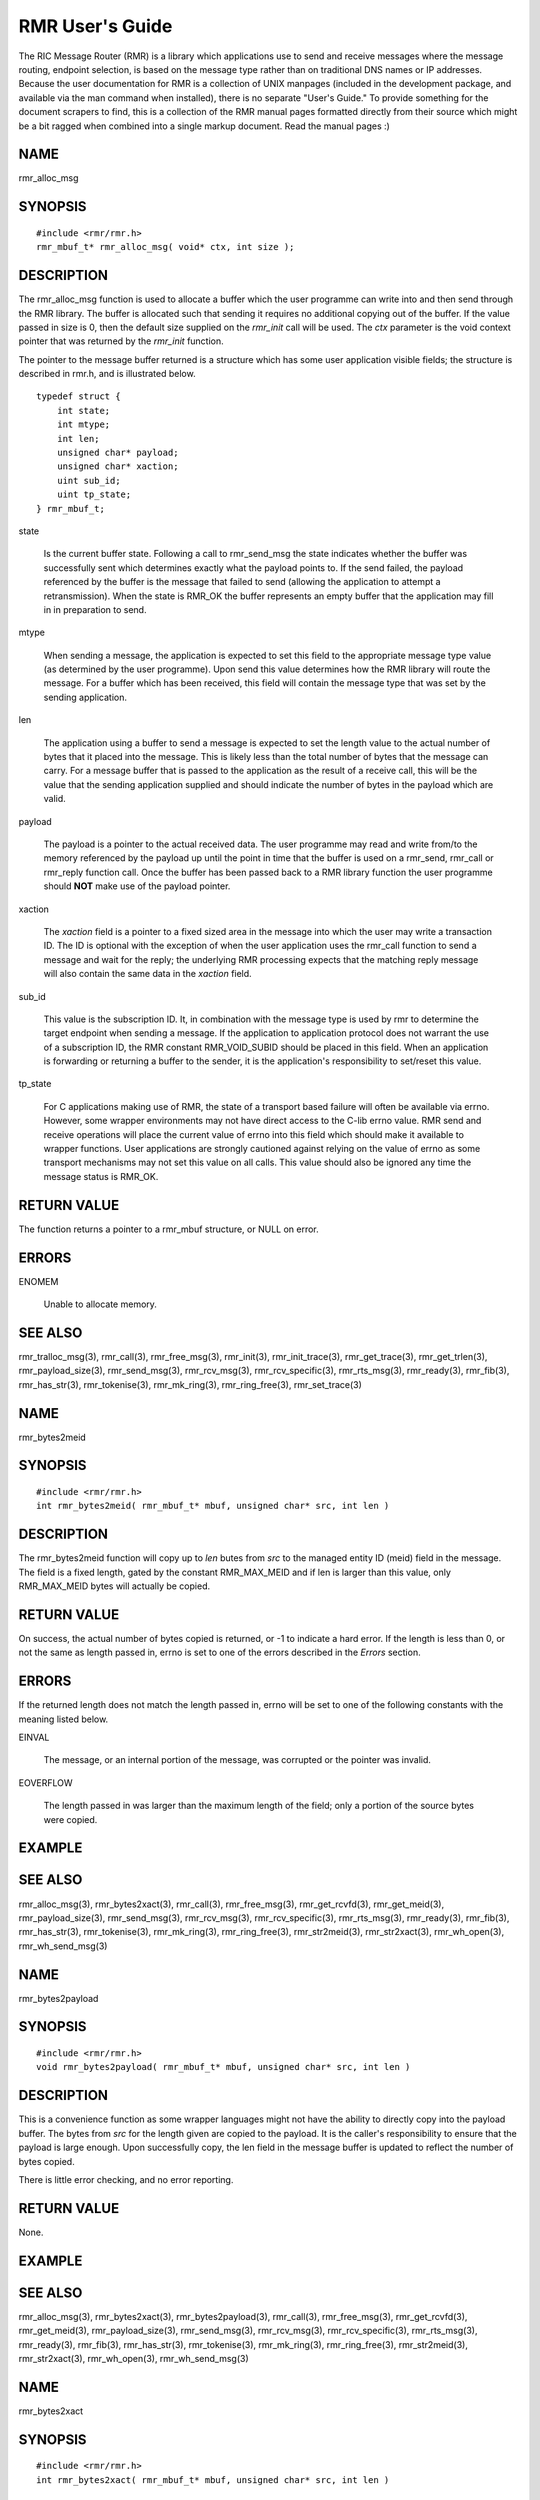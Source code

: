  
.. This work is licensed under a Creative Commons Attribution 4.0 International License. 
.. SPDX-License-Identifier: CC-BY-4.0 
.. CAUTION: this document is generated from source in doc/src/rtd. 
.. To make changes edit the source and recompile the document. 
.. Do NOT make changes directly to .rst or .md files. 
 
 
RMR User's Guide 
============================================================================================ 
 
The RIC Message Router (RMR) is a library which applications 
use to send and receive messages where the message routing, 
endpoint selection, is based on the message type rather than 
on traditional DNS names or IP addresses. Because the user 
documentation for RMR is a collection of UNIX manpages 
(included in the development package, and available via the 
man command when installed), there is no separate "User's 
Guide." To provide something for the document scrapers to 
find, this is a collection of the RMR manual pages formatted 
directly from their source which might be a bit ragged when 
combined into a single markup document. Read the manual pages 
:) 
 
 
 
NAME 
-------------------------------------------------------------------------------------------- 
 
rmr_alloc_msg 
 
SYNOPSIS 
-------------------------------------------------------------------------------------------- 
 
 
:: 
  
 #include <rmr/rmr.h>
 rmr_mbuf_t* rmr_alloc_msg( void* ctx, int size );
 
 
 
DESCRIPTION 
-------------------------------------------------------------------------------------------- 
 
The rmr_alloc_msg function is used to allocate a buffer which 
the user programme can write into and then send through the 
RMR library. The buffer is allocated such that sending it 
requires no additional copying out of the buffer. If the 
value passed in size is 0, then the default size supplied on 
the *rmr_init* call will be used. The *ctx* parameter is the 
void context pointer that was returned by the *rmr_init* 
function. 
 
The pointer to the message buffer returned is a structure 
which has some user application visible fields; the structure 
is described in rmr.h, and is illustrated below. 
 
 
:: 
  
 typedef struct {
     int state;
     int mtype;
     int len;
     unsigned char* payload;
     unsigned char* xaction;
     uint sub_id;
     uint tp_state;
 } rmr_mbuf_t;
 
 
 
 
 
state 
   
  Is the current buffer state. Following a call to 
  rmr_send_msg the state indicates whether the buffer was 
  successfully sent which determines exactly what the 
  payload points to. If the send failed, the payload 
  referenced by the buffer is the message that failed to 
  send (allowing the application to attempt a 
  retransmission). When the state is RMR_OK the buffer 
  represents an empty buffer that the application may fill 
  in in preparation to send. 
   
 
mtype 
   
  When sending a message, the application is expected to set 
  this field to the appropriate message type value (as 
  determined by the user programme). Upon send this value 
  determines how the RMR library will route the message. For 
  a buffer which has been received, this field will contain 
  the message type that was set by the sending application. 
   
 
len 
   
  The application using a buffer to send a message is 
  expected to set the length value to the actual number of 
  bytes that it placed into the message. This is likely less 
  than the total number of bytes that the message can carry. 
  For a message buffer that is passed to the application as 
  the result of a receive call, this will be the value that 
  the sending application supplied and should indicate the 
  number of bytes in the payload which are valid. 
   
 
payload 
   
  The payload is a pointer to the actual received data. The 
  user programme may read and write from/to the memory 
  referenced by the payload up until the point in time that 
  the buffer is used on a rmr_send, rmr_call or rmr_reply 
  function call. Once the buffer has been passed back to a 
  RMR library function the user programme should **NOT** 
  make use of the payload pointer. 
   
 
xaction 
   
  The *xaction* field is a pointer to a fixed sized area in 
  the message into which the user may write a transaction 
  ID. The ID is optional with the exception of when the user 
  application uses the rmr_call function to send a message 
  and wait for the reply; the underlying RMR processing 
  expects that the matching reply message will also contain 
  the same data in the *xaction* field. 
   
 
sub_id 
   
  This value is the subscription ID. It, in combination with 
  the message type is used by rmr to determine the target 
  endpoint when sending a message. If the application to 
  application protocol does not warrant the use of a 
  subscription ID, the RMR constant RMR_VOID_SUBID should be 
  placed in this field. When an application is forwarding or 
  returning a buffer to the sender, it is the application's 
  responsibility to set/reset this value. 
   
 
tp_state 
   
  For C applications making use of RMR, the state of a 
  transport based failure will often be available via errno. 
  However, some wrapper environments may not have direct 
  access to the C-lib errno value. RMR send and receive 
  operations will place the current value of errno into this 
  field which should make it available to wrapper functions. 
  User applications are strongly cautioned against relying 
  on the value of errno as some transport mechanisms may not 
  set this value on all calls. This value should also be 
  ignored any time the message status is RMR_OK. 
 
 
RETURN VALUE 
-------------------------------------------------------------------------------------------- 
 
The function returns a pointer to a rmr_mbuf structure, or 
NULL on error. 
 
ERRORS 
-------------------------------------------------------------------------------------------- 
 
 
 
ENOMEM 
   
  Unable to allocate memory. 
 
 
SEE ALSO 
-------------------------------------------------------------------------------------------- 
 
rmr_tralloc_msg(3), rmr_call(3), rmr_free_msg(3), 
rmr_init(3), rmr_init_trace(3), rmr_get_trace(3), 
rmr_get_trlen(3), rmr_payload_size(3), rmr_send_msg(3), 
rmr_rcv_msg(3), rmr_rcv_specific(3), rmr_rts_msg(3), 
rmr_ready(3), rmr_fib(3), rmr_has_str(3), rmr_tokenise(3), 
rmr_mk_ring(3), rmr_ring_free(3), rmr_set_trace(3) 
 
 
NAME 
-------------------------------------------------------------------------------------------- 
 
rmr_bytes2meid 
 
SYNOPSIS 
-------------------------------------------------------------------------------------------- 
 
 
:: 
  
 #include <rmr/rmr.h>
 int rmr_bytes2meid( rmr_mbuf_t* mbuf, unsigned char* src, int len )
 
 
 
DESCRIPTION 
-------------------------------------------------------------------------------------------- 
 
The rmr_bytes2meid function will copy up to *len* butes from 
*src* to the managed entity ID (meid) field in the message. 
The field is a fixed length, gated by the constant 
RMR_MAX_MEID and if len is larger than this value, only 
RMR_MAX_MEID bytes will actually be copied. 
 
RETURN VALUE 
-------------------------------------------------------------------------------------------- 
 
On success, the actual number of bytes copied is returned, or 
-1 to indicate a hard error. If the length is less than 0, or 
not the same as length passed in, errno is set to one of the 
errors described in the *Errors* section. 
 
ERRORS 
-------------------------------------------------------------------------------------------- 
 
If the returned length does not match the length passed in, 
errno will be set to one of the following constants with the 
meaning listed below. 
 
 
 
EINVAL 
   
  The message, or an internal portion of the message, was 
  corrupted or the pointer was invalid. 
   
 
EOVERFLOW 
   
  The length passed in was larger than the maximum length of 
  the field; only a portion of the source bytes were copied. 
 
 
EXAMPLE 
-------------------------------------------------------------------------------------------- 
 
 
SEE ALSO 
-------------------------------------------------------------------------------------------- 
 
rmr_alloc_msg(3), rmr_bytes2xact(3), rmr_call(3), 
rmr_free_msg(3), rmr_get_rcvfd(3), rmr_get_meid(3), 
rmr_payload_size(3), rmr_send_msg(3), rmr_rcv_msg(3), 
rmr_rcv_specific(3), rmr_rts_msg(3), rmr_ready(3), 
rmr_fib(3), rmr_has_str(3), rmr_tokenise(3), rmr_mk_ring(3), 
rmr_ring_free(3), rmr_str2meid(3), rmr_str2xact(3), 
rmr_wh_open(3), rmr_wh_send_msg(3) 
 
 
NAME 
-------------------------------------------------------------------------------------------- 
 
rmr_bytes2payload 
 
SYNOPSIS 
-------------------------------------------------------------------------------------------- 
 
 
:: 
  
 #include <rmr/rmr.h>
 void rmr_bytes2payload( rmr_mbuf_t* mbuf, unsigned char* src, int len )
 
 
 
DESCRIPTION 
-------------------------------------------------------------------------------------------- 
 
This is a convenience function as some wrapper languages 
might not have the ability to directly copy into the payload 
buffer. The bytes from *src* for the length given are copied 
to the payload. It is the caller's responsibility to ensure 
that the payload is large enough. Upon successfully copy, the 
len field in the message buffer is updated to reflect the 
number of bytes copied. 
 
There is little error checking, and no error reporting. 
 
RETURN VALUE 
-------------------------------------------------------------------------------------------- 
 
None. 
 
EXAMPLE 
-------------------------------------------------------------------------------------------- 
 
 
SEE ALSO 
-------------------------------------------------------------------------------------------- 
 
rmr_alloc_msg(3), rmr_bytes2xact(3), rmr_bytes2payload(3), 
rmr_call(3), rmr_free_msg(3), rmr_get_rcvfd(3), 
rmr_get_meid(3), rmr_payload_size(3), rmr_send_msg(3), 
rmr_rcv_msg(3), rmr_rcv_specific(3), rmr_rts_msg(3), 
rmr_ready(3), rmr_fib(3), rmr_has_str(3), rmr_tokenise(3), 
rmr_mk_ring(3), rmr_ring_free(3), rmr_str2meid(3), 
rmr_str2xact(3), rmr_wh_open(3), rmr_wh_send_msg(3) 
 
 
NAME 
-------------------------------------------------------------------------------------------- 
 
rmr_bytes2xact 
 
SYNOPSIS 
-------------------------------------------------------------------------------------------- 
 
 
:: 
  
 #include <rmr/rmr.h>
 int rmr_bytes2xact( rmr_mbuf_t* mbuf, unsigned char* src, int len )
 
 
 
DESCRIPTION 
-------------------------------------------------------------------------------------------- 
 
The rmr_bytes2xact function will copy up to *len* butes from 
*src* to the transaction ID (xaction) field in the message. 
The field is a fixed length, gated by the constant 
RMR_MAX_XID and if len is larger than this value, only 
RMR_MAX_XID bytes will actually be copied. 
 
 
RETURN VALUE 
-------------------------------------------------------------------------------------------- 
 
On success, the actual number of bytes copied is returned, 
or -1 to indicate a hard error. If the length is less than 
0, or not the same as length passed in, errno is set to 
one of the errors described in the *Errors* section. 
 
ERRORS 
-------------------------------------------------------------------------------------------- 
 
If the returned length does not match the length passed 
in, errno will be set to one of the following constants 
with the meaning listed below. 
 
 
EINVAL 
   
  The message, or an internal portion of the message, was 
  corrupted or the pointer was invalid. 
   
 
EOVERFLOW 
   
  The length passed in was larger than the maximum length of 
  the field; only a portion of the source bytes were copied. 
 
 
EXAMPLE 
-------------------------------------------------------------------------------------------- 
 
 
SEE ALSO 
-------------------------------------------------------------------------------------------- 
 
rmr_alloc_msg(3), rmr_bytes2meid(3), rmr_call(3), 
rmr_free_msg(3), rmr_get_meid(3), rmr_get_rcvfd(3), 
rmr_get_xact(3), rmr_payload_size(3), rmr_send_msg(3), 
rmr_rcv_msg(3), rmr_rcv_specific(3), rmr_rts_msg(3), 
rmr_ready(3), rmr_fib(3), rmr_has_str(3), rmr_tokenise(3), 
rmr_mk_ring(3), rmr_ring_free(3), rmr_str2meid(3), 
rmr_wh_open(3), rmr_wh_send_msg(3) 
 
 
NAME 
-------------------------------------------------------------------------------------------- 
 
rmr_call 
 
SYNOPSIS 
-------------------------------------------------------------------------------------------- 
 
 
:: 
  
 #include <rmr/rmr.h>
 extern rmr_mbuf_t* rmr_call( void* vctx, rmr_mbuf_t* msg );
 
 
 
DESCRIPTION 
-------------------------------------------------------------------------------------------- 
 
The rmr_call function sends the user application message to a 
remote endpoint, and waits for a corresponding response 
message before returning control to the user application. The 
user application supplies a completed message buffer, as it 
would for a rmr_send call, but unlike with the send, the 
buffer returned will have the response from the application 
that received the message. 
 
Messages which are received while waiting for the response 
are queued internally by RMR, and are returned to the user 
application when rmr_rcv_msg is invoked. These messages are 
returned in th order received, one per call to rmr_rcv_msg. 
 
Call Timeout 
~~~~~~~~~~~~~~~~~~~~~~~~~~~~~~~~~~~~~~~~~~~~~~~~~~~~~~~~~~~~~~~~~~~~~~~~~~~~~~~~~~~~~~~~~~~~ 
 
The rmr_call function implements a timeout failsafe to 
prevent, in most cases, the function from blocking forever. 
The timeout period is **not** based on time (calls to clock 
are deemed too expensive for a low latency system level 
library, but instead the period is based on the number of 
received messages which are not the response. Using a 
non-time mechanism for *timeout* prevents the async queue 
from filling (which would lead to message drops) in an 
environment where there is heavy message traffic. 
 
When the threshold number of messages have been queued 
without receiving a response message, control is returned to 
the user application and a NULL pointer is returned to 
indicate that no message was received to process. Currently 
the threshold is fixed at 20 messages, though in future 
versions of the library this might be extended to be a 
parameter which the user application may set. 
 
Retries 
~~~~~~~~~~~~~~~~~~~~~~~~~~~~~~~~~~~~~~~~~~~~~~~~~~~~~~~~~~~~~~~~~~~~~~~~~~~~~~~~~~~~~~~~~~~~ 
 
The send operations in RMr will retry *soft* send failures 
until one of three conditions occurs: 
 
 
 
1. 
   
  The message is sent without error 
   
 
2. 
   
  The underlying transport reports a * hard * failure 
   
 
3. 
   
  The maximum number of retry loops has been attempted 
 
 
A retry loop consists of approximately 1000 send attemps ** 
without** any intervening calls to * sleep() * or * usleep(). 
* The number of retry loops defaults to 1, thus a maximum of 
1000 send attempts is performed before returning to the user 
application. This value can be set at any point after RMr 
initialisation using the * rmr_set_stimeout() * function 
allowing the user application to completely disable retires 
(set to 0), or to increase the number of retry loops. 
 
Transport Level Blocking 
~~~~~~~~~~~~~~~~~~~~~~~~~~~~~~~~~~~~~~~~~~~~~~~~~~~~~~~~~~~~~~~~~~~~~~~~~~~~~~~~~~~~~~~~~~~~ 
 
The underlying transport mechanism used to send messages is 
configured in *non-blocking* mode. This means that if a 
message cannot be sent immediately the transport mechanism 
will **not** pause with the assumption that the inability to 
send will clear quickly (within a few milliseconds). This 
means that when the retry loop is completely disabled (set to 
0), that the failure to accept a message for sending by the 
underlying mechanisms (software or hardware) will be reported 
immediately to the user application. 
 
It should be noted that depending on the underlying transport 
mechanism being used, it is extremly possible that during 
normal operations that retry conditions are very likely to 
happen. These are completely out of RMr's control, and there 
is nothing that RMr can do to avoid or midigate these other 
than by allowing RMr to retry the send operation, and even 
then it is possible (e.g. during connection reattempts), that 
a single retry loop is not enough to guarentee a successful 
send. 
 
RETURN VALUE 
-------------------------------------------------------------------------------------------- 
 
The rmr_call function returns a pointer to a message buffer 
with the state set to reflect the overall state of call 
processing (see Errors below). In some cases a NULL pointer 
will be returned; when this is the case only *errno* will be 
available to describe the reason for failure. 
 
ERRORS 
-------------------------------------------------------------------------------------------- 
 
These values are reflected in the state field of the returned 
message. 
 
 
 
RMR_OK 
   
  The call was successful and the message buffer references 
  the response message. 
   
 
RMR_ERR_CALLFAILED 
   
  The call failed and the value of *errno,* as described 
  below, should be checked for the specific reason. 
 
 
The global "variable" *errno* will be set to one of the 
following values if the overall call processing was not 
successful. 
 
 
 
ETIMEDOUT 
   
  Too many messages were queued before receiving the 
  expected response 
   
 
ENOBUFS 
   
  The queued message ring is full, messages were dropped 
   
 
EINVAL 
   
  A parameter was not valid 
   
 
EAGAIN 
   
  The underlying message system wsa interrupted or the 
  device was busy; the message was **not** sent, and user 
  application should call this function with the message 
  again. 
 
 
EXAMPLE 
-------------------------------------------------------------------------------------------- 
 
The following code bit shows one way of using the rmr_call 
function, and illustrates how the transaction ID must be set. 
 
 
:: 
  
     int retries_left = 5;               // max retries on dev not available
     int retry_delay = 50000;            // retry delay (usec)
     static rmr_mbuf_t*  mbuf = NULL;    // response msg
     msg_t*  pm;                         // private message (payload)
     m// get a send buffer and reference the payload 
     mbuf = rmr_alloc_msg( mr, RMR_MAX_RCV_BYTES );
     pm = (msg_t*) mbuf->payload;
     p// generate an xaction ID and fill in payload with data and msg type
     snprintf( mbuf->xaction, RMR_MAX_XID, "%s", gen_xaction() );
     snprintf( pm->req, sizeof( pm->req ), "{ \\"req\\": \\"num users\\"}" );
     mbuf->mtype = MT_REQ;
     
     msg = rmr_call( mr, msg );
     if( ! msg ) {               // probably a timeout and no msg received
         return NULL;            // let errno trickle up
     } 
     if( mbuf->state != RMR_OK ) {
         while( retries_left-- > 0 &&             // loop as long as eagain
                errno == EAGAIN && 
                (msg = rmr_call( mr, msg )) != NULL && 
                mbuf->state != RMR_OK ) {
             usleep( retry_delay );
         }
     
         if( mbuf == NULL || mbuf->state != RMR_OK ) {
             rmr_free_msg( mbuf );        // safe if nil
             return NULL;
         }
     }
     // do something with mbuf
 
 
 
SEE ALSO 
-------------------------------------------------------------------------------------------- 
 
rmr_alloc_msg(3), rmr_free_msg(3), rmr_init(3), 
rmr_payload_size(3), rmr_send_msg(3), rmr_rcv_msg(3), 
rmr_rcv_specific(3), rmr_rts_msg(3), rmr_ready(3), 
rmr_fib(3), rmr_has_str(3), rmr_set_stimeout(3), 
rmr_tokenise(3), rmr_mk_ring(3), rmr_ring_free(3) 
 
 
NAME 
-------------------------------------------------------------------------------------------- 
 
rmr_wh_open 
 
SYNOPSIS 
-------------------------------------------------------------------------------------------- 
 
 
:: 
  
 #include <rmr/rmr.h>
 void rmr_close( void* vctx )
 
 
 
DESCRIPTION 
-------------------------------------------------------------------------------------------- 
 
The rmr_close function closes the listen socket effectively 
cutting the application off. The route table listener is also 
stopped. Calls to rmr_rcv_msg() will fail with unpredictable 
error codes, and calls to rmr_send_msg(), rmr_call(), and 
rmr_rts_msg() will have unknown results. 
 
 
SEE ALSO 
-------------------------------------------------------------------------------------------- 
 
rmr_alloc_msg(3), rmr_call(3), rmr_free_msg(3), 
rmr_get_rcvfd(3), rmr_payload_size(3), rmr_send_msg(3), 
rmr_rcv_msg(3), rmr_rcv_specific(3), rmr_rts_msg(3), 
rmr_ready(3), rmr_fib(3), rmr_has_str(3), rmr_tokenise(3), 
rmr_mk_ring(3), rmr_ring_free(3), rmr_wh_open(3), 
rmr_wh_send_msg(3) 
 
 
NAME 
-------------------------------------------------------------------------------------------- 
 
rmr_free_msg 
 
SYNOPSIS 
-------------------------------------------------------------------------------------------- 
 
 
:: 
  
 #include <rmr/rmr.h>
 void rmr_free_msg( rmr_mbuf_t* mbuf );
 
 
 
DESCRIPTION 
-------------------------------------------------------------------------------------------- 
 
The message buffer is returned to the pool, or the associated 
memory is released depending on the needs of the underlying 
messaging system. This allows the user application to release 
a buffer that is not going to be used. It is safe to pass a 
nil pointer to this function, and doing so does not result in 
a change to the value of errrno. 
 
After calling, the user application should **not** use any of 
the pointers (transaction ID, or payload) which were 
available. 
 
SEE ALSO 
-------------------------------------------------------------------------------------------- 
 
rmr_alloc_msg(3), rmr_call(3), rmr_init(3), 
rmr_payload_size(3), rmr_send_msg(3), rmr_rcv_msg(3), 
rmr_rcv_specific(3), rmr_rts_msg(3), rmr_ready(3), 
rmr_fib(3), rmr_has_str(3), rmr_tokenise(3), rmr_mk_ring(3), 
rmr_ring_free(3) 
 
 
NAME 
-------------------------------------------------------------------------------------------- 
 
rmr_get_meid 
 
SYNOPSIS 
-------------------------------------------------------------------------------------------- 
 
 
:: 
  
 #include <rmr/rmr.h>
 char* rmr_get_meid( rmr_mbuf_t* mbuf, unsigned char* dest )
 
 
 
DESCRIPTION 
-------------------------------------------------------------------------------------------- 
 
The rmr_get_meid function will copy the managed entity ID 
(meid) field from the message into the *dest* buffer provided 
by the user. The buffer referenced by *dest* is assumed to be 
at least RMR_MAX_MEID bytes in length. If *dest* is NULL, 
then a buffer is allocated (the calling application is 
expected to free when the buffer is no longer needed). 
 
RETURN VALUE 
-------------------------------------------------------------------------------------------- 
 
On success, a pointer to the extracted string is returned. If 
*dest* was supplied, then this is just a pointer to the 
caller's buffer. If *dest* was NULL, this is a pointer to the 
allocated buffer. If an error occurs, a nil pointer is 
returned and errno is set as described below. 
 
ERRORS 
-------------------------------------------------------------------------------------------- 
 
If an error occurs, the value of the global variable errno 
will be set to one of the following with the indicated 
meaning. 
 
 
 
EINVAL 
   
  The message, or an internal portion of the message, was 
  corrupted or the pointer was invalid. 
   
 
ENOMEM 
   
  A nil pointer was passed for *dest,* however it was not 
  possible to allocate a buffer using malloc(). 
 
 
SEE ALSO 
-------------------------------------------------------------------------------------------- 
 
rmr_alloc_msg(3), rmr_bytes2xact(3), rmr_bytes2meid(3), 
rmr_call(3), rmr_free_msg(3), rmr_get_rcvfd(3), 
rmr_get_xact(3), rmr_payload_size(3), rmr_send_msg(3), 
rmr_rcv_msg(3), rmr_rcv_specific(3), rmr_rts_msg(3), 
rmr_ready(3), rmr_fib(3), rmr_has_str(3), rmr_tokenise(3), 
rmr_mk_ring(3), rmr_ring_free(3), rmr_str2meid(3), 
rmr_str2xact(3), rmr_wh_open(3), rmr_wh_send_msg(3) 
 
 
NAME 
-------------------------------------------------------------------------------------------- 
 
rmr_get_rcvfd 
 
SYNOPSIS 
-------------------------------------------------------------------------------------------- 
 
 
:: 
  
 #include <rmr/rmr.h>
 void* rmr_get_rcvfd( void* ctx )
 
 
 
DESCRIPTION 
-------------------------------------------------------------------------------------------- 
 
The rmr_get_rcvfd function returns a file descriptor which 
may be given to epoll_wait() by an application that wishes to 
use event poll in a single thread rather than block on the 
arrival of a message via calls to rmr_rcv_msg(). When 
epoll_wait() indicates that this file descriptor is ready, a 
call to rmr_rcv_msg() will not block as at least one message 
has been received. 
 
The context (ctx) pointer passed in is the pointer returned 
by the call to rmr_init(). 
 
**NOTE:** There is no support for epoll in Nanomsg, thus his 
function is only supported when linking with the NNG version 
of RMr and the file descriptor returned when using the 
Nanomsg verfsion will always return an error. 
 
RETURN VALUE 
-------------------------------------------------------------------------------------------- 
 
The rmr_get_rcvfd function returns a file descriptor greater 
or equal to 0 on success and -1 on error. If this function is 
called from a user application linked against the Nanomsg RMr 
library, calls will always return -1 with errno set to 
EINVAL. 
 
ERRORS 
-------------------------------------------------------------------------------------------- 
 
The following error values are specifically set by this RMR 
function. In some cases the error message of a system call is 
propagated up, and thus this list might be incomplete. 
 
 
EINVAL 
   
  The use of this function is invalid in this environment. 
 
 
EXAMPLE 
-------------------------------------------------------------------------------------------- 
 
The following short code bit illustrates the use of this 
function. Error checking has been omitted for clarity. 
 
 
:: 
  
 #include <stdio.h>
 #include <stdlib.h>
 #include <sys/epoll.h>
 #include <rmr/rmr.h>
 int main() {
     int rcv_fd;     // pollable fd
     void* mrc;      //msg router context
     struct epoll_event events[10];          // support 10 events to poll
     struct epoll_event epe;                 // event definition for event to listen to
     int     ep_fd = -1;
     rmr_mbuf_t* msg = NULL;
     int nready;
     int i;
  
     mrc = rmr_init( "43086", RMR_MAX_RCV_BYTES, RMRFL_NONE );
     rcv_fd = rmr_get_rcvfd( mrc );
  
     rep_fd = epoll_create1( 0 );    _    B    ,// initialise epoll environment
     epe.events = EPOLLIN;
     epe.data.fd = rcv_fd;
     epoll_ctl( ep_fd, EPOLL_CTL_ADD, rcv_fd, &epe );    // add our info to the mix
  
     while( 1 ) {
         nready = epoll_wait( ep_fd, events, 10, -1 );       // -1 == block forever (no timeout)
         for( i = 0; i < nready && i < 10; i++ ) {           // loop through to find what is ready
             if( events[i].data.fd == rcv_fd ) {             // RMr has something
                 msg = rmr_rcv_msg( mrc, msg );
                 if( msg ) {
                     // do something with msg
                 }
             }
  
             // check for other ready fds....
         }
     }
 }
 
 
 
SEE ALSO 
-------------------------------------------------------------------------------------------- 
 
rmr_alloc_msg(3), rmr_call(3), rmr_free_msg(3), 
rmr_payload_size(3), rmr_send_msg(3), rmr_rcv_msg(3), 
rmr_rcv_specific(3), rmr_rts_msg(3), rmr_ready(3), 
rmr_fib(3), rmr_has_str(3), rmr_tokenise(3), rmr_mk_ring(3), 
rmr_ring_free(3) 
 
 
NAME 
-------------------------------------------------------------------------------------------- 
 
rmr_get_src 
 
SYNOPSIS 
-------------------------------------------------------------------------------------------- 
 
 
:: 
  
 #include <rmr/rmr.h>
 unsigned char* rmr_get_src( rmr_mbuf_t* mbuf, unsigned char* dest )
 
 
 
DESCRIPTION 
-------------------------------------------------------------------------------------------- 
 
The rmr_get_src function will copy the *source* information 
from the message to a buffer (dest) supplied by the user. In 
an RMr message, the source is the sender's information that 
is used for return to sender function calls, and is generally 
the hostname and port in the form *name*. The source might be 
an IP address port combination; the data is populated by the 
sending process and the only requirement is that it be 
capable of being used to start a TCP session with the sender. 
 
The maximum size allowed by RMr is 64 bytes (including the 
nil string terminator), so the user must ensure that the 
destination buffer given is at least 64 bytes. 
 
RETURN VALUE 
-------------------------------------------------------------------------------------------- 
 
On success, a pointer to the destination buffer is given as a 
convenience to the user programme. On failure, a nil pointer 
is returned and the value of errno is set. 
 
ERRORS 
-------------------------------------------------------------------------------------------- 
 
If an error occurs, the value of the global variable errno 
will be set to one of the following with the indicated 
meaning. 
 
 
 
EINVAL 
   
  The message, or an internal portion of the message, was 
  corrupted or the pointer was invalid. 
 
 
SEE ALSO 
-------------------------------------------------------------------------------------------- 
 
rmr_alloc_msg(3), rmr_bytes2xact(3), rmr_bytes2meid(3), 
rmr_call(3), rmr_free_msg(3), rmr_get_rcvfd(3), 
rmr_get_srcip(3), rmr_payload_size(3), rmr_send_msg(3), 
rmr_rcv_msg(3), rmr_rcv_specific(3), rmr_rts_msg(3), 
rmr_ready(3), rmr_fib(3), rmr_has_str(3), rmr_tokenise(3), 
rmr_mk_ring(3), rmr_ring_free(3), rmr_str2meid(3), 
rmr_str2xact(3), rmr_wh_open(3), rmr_wh_send_msg(3) 
 
 
NAME 
-------------------------------------------------------------------------------------------- 
 
rmr_get_srcip 
 
SYNOPSIS 
-------------------------------------------------------------------------------------------- 
 
 
:: 
  
 #include <rmr/rmr.h>
 unsigned char* rmr_get_srcip( rmr_mbuf_t* mbuf, unsigned char* dest )
 
 
 
DESCRIPTION 
-------------------------------------------------------------------------------------------- 
 
The rmr_get_srcip function will copy the *source IP address* 
from the message to a buffer (dest) supplied by the user. In 
an RMr message, the source IP address is the sender's 
information that is used for return to sender function calls; 
this function makes it available to the user application. The 
address is maintained as IP:port where *IP* could be either 
an IPv6 or IPv4 address depending on what was provided by the 
sending application. 
 
The maximum size allowed by RMr is 64 bytes (including the 
nil string terminator), so the user must ensure that the 
destination buffer given is at least 64 bytes. The user 
application should use the RMr constant RMR_MAX_SRC to ensure 
that the buffer supplied is large enough, and to protect 
against future RMr enhancements which might increase the 
address buffer size requirement. 
 
RETURN VALUE 
-------------------------------------------------------------------------------------------- 
 
On success, a pointer to the destination buffer is given as a 
convenience to the user programme. On failure, a nil pointer 
is returned and the value of errno is set. 
 
ERRORS 
-------------------------------------------------------------------------------------------- 
 
If an error occurs, the value of the global variable errno 
will be set to one of the following with the indicated 
meaning. 
 
 
 
EINVAL 
   
  The message, or an internal portion of the message, was 
  corrupted or the pointer was invalid. 
 
 
SEE ALSO 
-------------------------------------------------------------------------------------------- 
 
rmr_alloc_msg(3), rmr_bytes2xact(3), rmr_bytes2meid(3), 
rmr_call(3), rmr_free_msg(3), rmr_get_rcvfd(3), 
rmr_get_src(3), rmr_payload_size(3), rmr_send_msg(3), 
rmr_rcv_msg(3), rmr_rcv_specific(3), rmr_rts_msg(3), 
rmr_ready(3), rmr_fib(3), rmr_has_str(3), rmr_tokenise(3), 
rmr_mk_ring(3), rmr_ring_free(3), rmr_str2meid(3), 
rmr_str2xact(3), rmr_wh_open(3), rmr_wh_send_msg(3) 
 
 
NAME 
-------------------------------------------------------------------------------------------- 
 
rmr_get_trace 
 
SYNOPSIS 
-------------------------------------------------------------------------------------------- 
 
 
:: 
  
 #include <rmr/rmr.h>
 int rmr_get_trace( rmr_mbuf_t* mbuf, unsigned char* dest, int size )
 
 
 
DESCRIPTION 
-------------------------------------------------------------------------------------------- 
 
The rmr_get_trace function will copy the trace information 
from the message into the user's allocated memory referenced 
by dest. The size parameter is assumed to be the maximum 
number of bytes which can be copied (size of the destination 
buffer). 
 
RETURN VALUE 
-------------------------------------------------------------------------------------------- 
 
On success, the number of bytes actually copied is returned. 
If the return value is 0, no bytes copied, then the reason 
could be that the message pointer was nil, or the size 
parameter was <= 0. 
 
SEE ALSO 
-------------------------------------------------------------------------------------------- 
 
rmr_alloc_msg(3), rmr_tralloc_msg(3), rmr_bytes2xact(3), 
rmr_bytes2meid(3), rmr_call(3), rmr_free_msg(3), 
rmr_get_rcvfd(3), rmr_get_trlen(3), rmr_init(3), 
rmr_init_trace(3), rmr_payload_size(3), rmr_send_msg(3), 
rmr_rcv_msg(3), rmr_rcv_specific(3), rmr_rts_msg(3), 
rmr_ready(3), rmr_fib(3), rmr_has_str(3), rmr_tokenise(3), 
rmr_mk_ring(3), rmr_ring_free(3), rmr_str2meid(3), 
rmr_str2xact(3), rmr_wh_open(3), rmr_wh_send_msg(3), 
rmr_set_trace(3), rmr_trace_ref(3) 
 
 
NAME 
-------------------------------------------------------------------------------------------- 
 
rmr_get_trlen 
 
SYNOPSIS 
-------------------------------------------------------------------------------------------- 
 
 
:: 
  
 #include <rmr/rmr.h>
 int rmr_get_trlen( rmr_mbuf_t* msg );
 
 
 
DESCRIPTION 
-------------------------------------------------------------------------------------------- 
 
Given a message buffer, this function returns the amount of 
space (bytes) that have been allocated for trace data. If no 
trace data has been allocated, then 0 is returned. 
 
RETURN VALUE 
-------------------------------------------------------------------------------------------- 
 
The number of bytes allocated for trace information in the 
given message. 
 
ERRORS 
-------------------------------------------------------------------------------------------- 
 
 
 
INVAL 
   
  Parameter(s) passed to the function were not valid. 
 
 
SEE ALSO 
-------------------------------------------------------------------------------------------- 
 
rmr_alloc_msg(3), rmr_call(3), rmr_free_msg(3), 
rmr_get_trace(3), rmr_init(3), rmr_init_trace(3), 
rmr_send_msg(3), rmr_rcv_msg(3), rmr_rcv_specific(3), 
rmr_rts_msg(3), rmr_ready(3), rmr_fib(3), rmr_has_str(3), 
rmr_tokenise(3), rmr_mk_ring(3), rmr_ring_free(3), 
rmr_set_trace(3), rmr_tralloc_msg(3) 
 
 
NAME 
-------------------------------------------------------------------------------------------- 
 
rmr_get_xact 
 
SYNOPSIS 
-------------------------------------------------------------------------------------------- 
 
 
:: 
  
 #include <rmr/rmr.h>
 char* rmr_get_xact( rmr_mbuf_t* mbuf, unsigned char* dest )
 
 
 
DESCRIPTION 
-------------------------------------------------------------------------------------------- 
 
The rmr_get_xact function will copy the transaction field 
from the message into the *dest* buffer provided by the user. 
The buffer referenced by *dest* is assumed to be at least 
RMR_MAX_XID bytes in length. If *dest* is NULL, then a buffer 
is allocated (the calling application is expected to free 
when the buffer is no longer needed). 
 
RETURN VALUE 
-------------------------------------------------------------------------------------------- 
 
On success, a pointer to the extracted string is returned. If 
*dest* was supplied, then this is just a pointer to the 
caller's buffer. If *dest* was NULL, this is a pointer to the 
allocated buffer. If an error occurs, a nil pointer is 
returned and errno is set as described below. 
 
ERRORS 
-------------------------------------------------------------------------------------------- 
 
If an error occurs, the value of the global variable errno 
will be set to one of the following with the indicated 
meaning. 
 
 
 
EINVAL 
   
  The message, or an internal portion of the message, was 
  corrupted or the pointer was invalid. 
   
 
ENOMEM 
   
  A nil pointer was passed for *dest,* however it was not 
  possible to allocate a buffer using malloc(). 
 
 
SEE ALSO 
-------------------------------------------------------------------------------------------- 
 
rmr_alloc_msg(3), rmr_bytes2xact(3), rmr_bytes2meid(3), 
rmr_call(3), rmr_free_msg(3), rmr_get_rcvfd(3), 
rmr_get_meid(3), rmr_payload_size(3), rmr_send_msg(3), 
rmr_rcv_msg(3), rmr_rcv_specific(3), rmr_rts_msg(3), 
rmr_ready(3), rmr_fib(3), rmr_has_str(3), rmr_tokenise(3), 
rmr_mk_ring(3), rmr_ring_free(3), rmr_str2meid(3), 
rmr_str2xact(3), rmr_wh_open(3), rmr_wh_send_msg(3) 
 
 
NAME 
-------------------------------------------------------------------------------------------- 
 
rmr_init 
 
SYNOPSIS 
-------------------------------------------------------------------------------------------- 
 
 
:: 
  
 #include <rmr/rmr.h>
 void* rmr_init( char* proto_port, int max_msg_size, int flags );
 
 
 
DESCRIPTION 
-------------------------------------------------------------------------------------------- 
 
The rmr_init function prepares the environment for sending 
and receiving messages. It does so by establishing a worker 
thread (pthread) which subscribes to a route table generator 
which provides the necessary routing information for the RMR 
library to send messages. 
 
*Port* is used to listen for connection requests from other 
RMR based applications. The *max_msg_size* parameter is used 
to allocate receive buffers and is the maximum message size 
which the application expects to receive. This value is the 
sum of **both** the maximum payload size **and** the maximum 
trace data size. This value is also used as the default 
message size when allocating message buffers. Messages 
arriving which are longer than the given maximum will be 
dropped without notification to the application. A warning is 
written to standard error for the first message which is too 
large on each connection. 
 
*Flags* allows for selection of some RMr options at the time 
of initialisation. These are set by ORing RMRFL constants 
from the RMr header file. Currently the following flags are 
supported: 
 
 
 
RMRFL_NONE 
   
  No flags are set. 
   
 
RMRFL_NOTHREAD 
   
  The route table collector thread is not to be started. 
  This should only be used by the route table generator 
  application if it is based on RMr. 
   
 
RMRFL_MTCALL 
   
  Enable multi-threaded call support. 
   
 
RMRFL_NOLOCK 
   
  Some underlying transport providers (e.g. SI95) enable 
  locking to be turned off if the user application is single 
  threaded, or otherwise can guarantee that RMR functions 
  will not be invoked concurrently from different threads. 
  Turning off locking can help make message receipt more 
  efficient. If this flag is set when the underlying 
  transport does not support disabling locks, it will be 
  ignored. 
 
 
Multi-threaded Calling 
~~~~~~~~~~~~~~~~~~~~~~~~~~~~~~~~~~~~~~~~~~~~~~~~~~~~~~~~~~~~~~~~~~~~~~~~~~~~~~~~~~~~~~~~~~~~ 
 
The support for an application to issue a *blocking call* by 
the rmr_call() function was limited such that only user 
applications which were operating in a single thread could 
safely use the function. Further, timeouts were message count 
based and not time unit based. Multi-threaded call support 
adds the ability for a user application with multiple threads 
to invoke a blocking call function with the guarantee that 
the correct response message is delivered to the thread. The 
additional support is implemented with the *rmr_mt_call()* 
and *rmr_mt_rcv()* function calls. 
 
Multi-threaded call support requires the user application to 
specifically enable it when RMr is initialised. This is 
necessary because a second, dedicated, receiver thread must 
be started, and requires all messages to be examined and 
queued by this thread. The additional overhead is minimal, 
queuing information is all in the RMr message header, but as 
an additional process is necessary the user application must 
"opt in" to this approach. 
 
 
ENVIRONMENT 
-------------------------------------------------------------------------------------------- 
 
As a part of the initialisation process rmr_init will look 
into the available environment variables to influence it's 
setup. The following variables will be used when found. 
 
 
 
RMR_ASYNC_CONN 
   
  Allows the async connection mode to be turned off (by 
  setting the value to 0. When set to 1, or missing from the 
  environment, RMR will invoke the connection interface in 
  the transport mechanism using the non-blocking (async) 
  mode. This will likely result in many "soft failures" 
  (retry) until the connection is established, but allows 
  the application to continue unimpeeded should the 
  connection be slow to set up. 
   
 
RMR_BIND_IF 
   
  This provides the interface that RMR will bind listen 
  ports to allowing for a single interface to be used rather 
  than listening across all interfaces. This should be the 
  IP address assigned to the interface that RMR should 
  listen on, and if not defined RMR will listen on all 
  interfaces. 
   
 
RMR_CTL_PORT 
   
  This variable defines the port that RMR should open for 
  communications with Route Manager, and other RMR control 
  applications. If not defined, the port 4561 is assumed. 
   
  Previously, the RMR_RTG_SVC (route table generator service 
  port) was used to define this port. However, a future 
  version of Route Manager will require RMR to connect and 
  request tables, thus that variable is now used to supply 
  the Route Manager well known address and port. 
   
  To maintain backwards compatablibility with the older 
  Route Manager versions, the presence of this variable in 
  the environment will shift RMR's behaviour with respect to 
  the default value used when RMR_RTG_SVC is **not** 
  defined. 
   
  When RMR_CTL_PORT is **defined:** RMR assumes that Route 
  Manager requires RMR to connect and request table updates 
  is made, and the default well known address for Route 
  manager is used (routemgr:4561). 
   
  When RMR_CTL_PORT is **undefined:** RMR assumes that Route 
  Manager will connect and push table updates, thus the 
  default listen port (4561) is used. 
   
  To avoid any possible misinterpretation and/or incorrect 
  assumptions on the part of RMR, it is recommended that 
  both the RMR_CTL_PORT and RMR_RTG_SVC be defined. In the 
  case where both variables are defined, RMR will behave 
  exactly as is communicated with the variable's values. 
   
 
RMR_RTG_SVC 
   
  The value of this variable depends on the Route Manager in 
  use. 
   
  When the Route Manager is expecting to connect to an xAPP 
  and push route tables, this variable must indicate the 
  port which RMR should use to listen for these connections. 
   
  When the Route Manager is expecting RMR to connect and 
  request a table update during initialisation, the variable 
  should be the host of the Route Manager process. 
   
  The RMR_CTL_PORT variable (added with the support of 
  sending table update requests to Route manager), controls 
  the behaviour if this variable is not set. See the 
  description of that variable for details. 
   
 
RMR_HR_LOG 
   
  By default RMR writes messages to standard error 
  (incorrectly referred to as log messages) in human 
  readable format. If this environment variable is set to 0, 
  the format of standard error messages might be written in 
  some format not easily read by humans. If missing, a value 
  of 1 is assumed. 
   
 
RMR_LOG_VLEVEL 
   
  This is a numeric value which corresponds to the verbosity 
  level used to limit messages written to standard error. 
  The lower the number the less chatty RMR functions are 
  during execution. The following is the current 
  relationship between the value set on this variable and 
  the messages written: 
   
 
0 
   
  Off; no messages of any sort are written. 
   
 
1 
   
  Only critical messages are written (default if this 
  variable does not exist) 
   
 
2 
   
  Errors and all messages written with a lower value. 
   
 
3 
   
  Warnings and all messages written with a lower value. 
   
 
4 
   
  Informational and all messages written with a lower 
  value. 
   
 
5 
   
  Debugging mode -- all messages written, however this 
  requires RMR to have been compiled with debugging 
  support enabled. 
 
 
 
RMR_RTG_ISRAW 
   
  **Deprecated.** Should be set to 1 if the route table 
  generator is sending "plain" messages (not using RMR to 
  send messages, 0 if the rtg is using RMR to send. The 
  default is 1 as we don't expect the rtg to use RMR. 
   
  This variable is only recognised when using the NNG 
  transport library as it is not possible to support NNG 
  "raw" communications with other transport libraries. It is 
  also necessary to match the value of this variable with 
  the capabilities of the Route Manager; at some point in 
  the future RMR will assume that all Route Manager messages 
  will arrive via an RMR connection and will ignore this 
  variable. 
 
RMR_SEED_RT 
   
  This is used to supply a static route table which can be 
  used for debugging, testing, or if no route table 
  generator process is being used to supply the route table. 
  If not defined, no static table is used and RMR will not 
  report *ready* until a table is received. The static route 
  table may contain both the route table (between newrt 
  start and end records), and the MEID map (between meid_map 
  start and end records) 
 
RMR_SRC_ID 
   
  This is either the name or IP address which is placed into 
  outbound messages as the message source. This will used 
  when an RMR based application uses the rmr_rts_msg() 
  function to return a response to the sender. If not 
  supplied RMR will use the hostname which in some container 
  environments might not be routable. 
   
  The value of this variable is also used for Route Manager 
  messages which are sent via an RMR connection. 
 
RMR_VCTL_FILE 
   
  This supplies the name of a verbosity control file. The 
  core RMR functions do not produce messages unless there is 
  a critical failure. However, the route table collection 
  thread, not a part of the main message processing 
  component, can write additional messages to standard 
  error. If this variable is set, RMR will extract the 
  verbosity level for these messages (0 is silent) from the 
  first line of the file. Changes to the file are detected 
  and thus the level can be changed dynamically, however RMR 
  will only suss out this variable during initialisation, so 
  it is impossible to enable verbosity after startup. 
 
RMR_WARNINGS 
   
  If set to 1, RMR will write some warnings which are 
  non-performance impacting. If the variable is not defined, 
  or set to 0, RMR will not write these additional warnings. 
 
 
RETURN VALUE 
-------------------------------------------------------------------------------------------- 
 
The rmr_init function returns a void pointer (a contex if you 
will) that is passed as the first parameter to nearly all 
other RMR functions. If rmr_init is unable to properly 
initialise the environment, NULL is returned and errno is set 
to an appropriate value. 
 
ERRORS 
-------------------------------------------------------------------------------------------- 
 
The following error values are specifically set by this RMR 
function. In some cases the error message of a system call is 
propagated up, and thus this list might be incomplete. 
 
 
ENOMEM 
   
  Unable to allocate memory. 
 
 
EXAMPLE 
-------------------------------------------------------------------------------------------- 
 
 
:: 
  
    void*  uh;
    rmr_mbuf* buf = NULL;
    uh = rmr_init( "43086", 4096, 0 );
    buf = rmr_rcv_msg( uh, buf );
 
 
 
SEE ALSO 
-------------------------------------------------------------------------------------------- 
 
rmr_alloc_msg(3), rmr_call(3), rmr_free_msg(3), 
rmr_get_rcvfd(3), rmr_mt_call(3), rmr_mt_rcv(3), 
rmr_payload_size(3), rmr_send_msg(3), rmr_rcv_msg(3), 
rmr_rcv_specific(3), rmr_rts_msg(3), rmr_ready(3), 
rmr_fib(3), rmr_has_str(3), rmr_tokenise(3), rmr_mk_ring(3), 
rmr_ring_free(3) 
 
 
NAME 
-------------------------------------------------------------------------------------------- 
 
rmr_init_trace 
 
SYNOPSIS 
-------------------------------------------------------------------------------------------- 
 
 
:: 
  
 #include <rmr/rmr.h>
 void* rmr_init_trace( void* ctx )
 
 
 
DESCRIPTION 
-------------------------------------------------------------------------------------------- 
 
The rmr_init_trace function establishes the default trace 
space placed in each message buffer allocated with 
rmr_alloc_msg(). If this function is never called, then no 
trace space is allocated by default into any message buffer. 
 
Trace space allows the user application to pass some trace 
token, or other data with the message, but outside of the 
payload. Trace data may be added to any message with 
rmr_set_trace(), and may be extracted from a message with 
rmr_get_trace(). The number of bytes that a message contains 
for/with trace data can be determined by invoking 
rmr_get_trlen(). 
 
This function may be safely called at any time during the 
life of the user programme to (re)set the default trace space 
reserved. If the user programme needs to allocate a message 
with trace space of a different size than is allocated by 
default, without fear of extra overhead of reallocating a 
message later, the rmr_tralloc_msg() function can be used. 
 
RETURN VALUE 
-------------------------------------------------------------------------------------------- 
 
A value of 1 is returned on success, and 0 on failure. A 
failure indicates that the RMr context (a void pointer passed 
to this function was not valid. 
 
SEE ALSO 
-------------------------------------------------------------------------------------------- 
 
rmr_alloc_msg(3), rmr_tr_alloc_msg(3), rmr_call(3), 
rmr_free_msg(3), rmr_get_rcvfd(3), rmr_get_trace(3), 
rmr_get_trlen(3), rmr_payload_size(3), rmr_send_msg(3), 
rmr_rcv_msg(3), rmr_rcv_specific(3), rmr_rts_msg(3), 
rmr_ready(3), rmr_fib(3), rmr_has_str(3), rmr_tokenise(3), 
rmr_mk_ring(3), rmr_ring_free(3), rmr_set_trace(3) 
 
 
NAME 
-------------------------------------------------------------------------------------------- 
 
rmr_mt_call 
 
SYNOPSIS 
-------------------------------------------------------------------------------------------- 
 
 
:: 
  
 #include <rmr/rmr.h>
 extern rmr_mbuf_t* rmr_mt_call( void* vctx, rmr_mbuf_t* msg, int id, int timeout );
 
 
 
DESCRIPTION 
-------------------------------------------------------------------------------------------- 
 
The rmr_mt_call function sends the user application message 
to a remote endpoint, and waits for a corresponding response 
message before returning control to the user application. The 
user application supplies a completed message buffer, as it 
would for a rmr_send_msg call, but unlike with a send, the 
buffer returned will have the response from the application 
that received the message. The thread invoking the 
*rmr_mt_call()* will block until a message arrives or until 
*timeout* milliseconds has passed; which ever comes first. 
Using a timeout value of zero (0) will cause the thread to 
block without a timeout. 
 
The *id* supplied as the third parameter is an integer in the 
range of 2 through 255 inclusive. This is a caller defined 
"thread number" and is used to match the response message 
with the correct user application thread. If the ID value is 
not in the proper range, the attempt to make the call will 
fail. 
 
Messages which are received while waiting for the response 
are queued on a *normal* receive queue and will be delivered 
to the user application with the next invocation of 
*rmr_mt_rcv()* or *rmr_rvv_msg().* by RMR, and are returned 
to the user application when rmr_rcv_msg is invoked. These 
messages are returned in th order received, one per call to 
rmr_rcv_msg. 
 
NOTE: Currently the multi-threaded functions are supported 
only when the NNG transport mechanism is being used. It will 
not be possible to link a programme using the Nanomsg version 
of the library when references to this function are present. 
 
The Transaction ID 
~~~~~~~~~~~~~~~~~~~~~~~~~~~~~~~~~~~~~~~~~~~~~~~~~~~~~~~~~~~~~~~~~~~~~~~~~~~~~~~~~~~~~~~~~~~~ 
 
The user application is responsible for setting the value of 
the transaction ID field before invoking *rmr_mt_call.* The 
transaction ID is a RMR_MAX_XID byte field that is used to 
match the response message when it arrives. RMr will compare 
**all** of the bytes in the field, so the caller must ensure 
that they are set correctly to avoid missing the response 
message. (The application which returns the response message 
is also expected to ensure that the return buffer has the 
matching transaction ID. This can be done transparently if 
the application uses the *rmr_rts_msg()* function and does 
not adjust the transaction ID. 
 
Retries 
~~~~~~~~~~~~~~~~~~~~~~~~~~~~~~~~~~~~~~~~~~~~~~~~~~~~~~~~~~~~~~~~~~~~~~~~~~~~~~~~~~~~~~~~~~~~ 
 
The send operations in RMr will retry *soft* send failures 
until one of three conditions occurs: 
 
 
 
1. 
   
  The message is sent without error 
   
 
2. 
   
  The underlying transport reports a * hard * failure 
   
 
3. 
   
  The maximum number of retry loops has been attempted 
 
 
A retry loop consists of approximately 1000 send attemps ** 
without** any intervening calls to * sleep() * or * usleep(). 
* The number of retry loops defaults to 1, thus a maximum of 
1000 send attempts is performed before returning to the user 
application. This value can be set at any point after RMr 
initialisation using the * rmr_set_stimeout() * function 
allowing the user application to completely disable retires 
(set to 0), or to increase the number of retry loops. 
 
Transport Level Blocking 
~~~~~~~~~~~~~~~~~~~~~~~~~~~~~~~~~~~~~~~~~~~~~~~~~~~~~~~~~~~~~~~~~~~~~~~~~~~~~~~~~~~~~~~~~~~~ 
 
The underlying transport mechanism used to send messages is 
configured in *non-blocking* mode. This means that if a 
message cannot be sent immediately the transport mechanism 
will **not** pause with the assumption that the inability to 
send will clear quickly (within a few milliseconds). This 
means that when the retry loop is completely disabled (set to 
0), that the failure to accept a message for sending by the 
underlying mechanisms (software or hardware) will be reported 
immediately to the user application. 
 
It should be noted that depending on the underlying transport 
mechanism being used, it is extremly possible that during 
normal operations that retry conditions are very likely to 
happen. These are completely out of RMr's control, and there 
is nothing that RMr can do to avoid or midigate these other 
than by allowing RMr to retry the send operation, and even 
then it is possible (e.g. during connection reattempts), that 
a single retry loop is not enough to guarentee a successful 
send. 
 
RETURN VALUE 
-------------------------------------------------------------------------------------------- 
 
The rmr_mt_call function returns a pointer to a message 
buffer with the state set to reflect the overall state of 
call processing. If the state is RMR_OK then the buffer 
contains the response message; otherwise the state indicates 
the error encountered while attempting to send the message. 
 
If no response message is received when the timeout period 
has expired, a nil pointer will be returned (NULL). 
 
ERRORS 
-------------------------------------------------------------------------------------------- 
 
These values are reflected in the state field of the returned 
message. 
 
 
 
RMR_OK 
   
  The call was successful and the message buffer references 
  the response message. 
   
 
RMR_ERR_BADARG 
   
  An argument passed to the function was invalid. 
   
 
RMR_ERR_CALLFAILED 
   
  The call failed and the value of *errno,* as described 
  below, should be checked for the specific reason. 
   
 
RMR_ERR_NOENDPT 
   
  An endpoint associated with the message type could not be 
  found in the route table. 
   
 
RMR_ERR_RETRY 
   
  The underlying transport mechanism was unable to accept 
  the message for sending. The user application can retry 
  the call operation if appropriate to do so. 
 
 
The global "variable" *errno* will be set to one of the 
following values if the overall call processing was not 
successful. 
 
 
 
ETIMEDOUT 
   
  Too many messages were queued before receiving the 
  expected response 
   
 
ENOBUFS 
   
  The queued message ring is full, messages were dropped 
   
 
EINVAL 
   
  A parameter was not valid 
   
 
EAGAIN 
   
  The underlying message system wsa interrupted or the 
  device was busy; the message was **not** sent, and user 
  application should call this function with the message 
  again. 
 
 
EXAMPLE 
-------------------------------------------------------------------------------------------- 
 
The following code bit shows one way of using the rmr_mt_call 
function, and illustrates how the transaction ID must be set. 
 
 
:: 
  
     int retries_left = 5;               // max retries on dev not available
     static rmr_mbuf_t*  mbuf = NULL;    // response msg
     msg_t*  pm;                         // private message (payload)
     m// get a send buffer and reference the payload 
     mbuf = rmr_alloc_msg( mr, RMR_MAX_RCV_BYTES );
     pm = (msg_t*) mbuf->payload;
     p// generate an xaction ID and fill in payload with data and msg type
     rmr_bytes2xact( mbuf, xid, RMR_MAX_XID );
     snprintf( pm->req, sizeof( pm->req ), "{ \\"req\\": \\"num users\\"}" );
     mbuf->mtype = MT_USR_RESP;
     
     msg = rmr_mt_call( mr, msg, my_id, 100 );    e    :// wait up to 100ms
     if( ! msg ) {               // probably a timeout and no msg received
         return NULL;            // let errno trickle up
     } 
     if( mbuf->state != RMR_OK ) {
         while( retries_left-- > 0 &&             // loop as long as eagain
                mbuf->state == RMR_ERR_RETRY && 
                (msg = rmr_mt_call( mr, msg )) != NULL && 
                mbuf->state != RMR_OK ) {
             usleep( retry_delay );
         }
     
         if( mbuf == NULL || mbuf->state != RMR_OK ) {
             rmr_free_msg( mbuf );        // safe if nil
             return NULL;
         }
     }
     // do something with mbuf
 
 
 
SEE ALSO 
-------------------------------------------------------------------------------------------- 
 
rmr_alloc_msg(3), rmr_free_msg(3), rmr_init(3), 
rmr_mt_rcv(3), rmr_payload_size(3), rmr_send_msg(3), 
rmr_rcv_msg(3), rmr_rcv_specific(3), rmr_rts_msg(3), 
rmr_ready(3), rmr_fib(3), rmr_has_str(3), 
rmr_set_stimeout(3), rmr_tokenise(3), rmr_mk_ring(3), 
rmr_ring_free(3) 
 
 
NAME 
-------------------------------------------------------------------------------------------- 
 
rmr_mt_rcv 
 
SYNOPSIS 
-------------------------------------------------------------------------------------------- 
 
 
:: 
  
 #include <rmr/rmr.h>
 rmr_mbuf_t* rmr_mt_rcv( void* vctx, rmr_mbuf_t* old_msg, int timeout );
 
 
 
DESCRIPTION 
-------------------------------------------------------------------------------------------- 
 
The rmr_mt_rcv function blocks until a message is received, 
or the timeout period (milliseconds) has passed. The result 
is an RMr message buffer which references a received message. 
In the case of a timeout the state will be reflected in an 
"empty buffer" (if old_msg was not nil, or simply with the 
return of a nil pointer. If a timeout value of zero (0) is 
given, then the function will block until the next message 
received. 
 
The *vctx* pointer is the pointer returned by the rmr_init 
function. *Old_msg* is a pointer to a previously used message 
buffer or NULL. The ability to reuse message buffers helps to 
avoid alloc/free cycles in the user application. When no 
buffer is available to supply, the receive function will 
allocate one. 
 
The *old_msg* parameter allows the user to pass a previously 
generated RMr message back to RMr for reuse. Optionally, the 
user application may pass a nil pointer if no reusable 
message is available. When a timeout occurs, and old_msg was 
not nil, the state will be returned by returning a pointer to 
the old message with the state set. 
 
It is possible to use the *rmr_rcv_msg()* function instead of 
this function. Doing so might be advantagous if the user 
programme does not always start the multi-threaded mode and 
the use of *rmr_rcv_msg()* would make the flow of the code 
more simple. The advantags of using this function are the 
ability to set a timeout without using epoll, and a small 
performance gain (if multi-threaded mode is enabled, and the 
*rmr_rcv_msg()* function is used, it simply invokes this 
function without a timeout value, thus there is the small 
cost of a second call that results). Similarly, the 
*rmr_torcv_msg()* call can be used when in multi-threaded 
mode with the same "pass through" overhead to using this 
function directly. 
 
NOTE: Currently the multi-threaded functions are supported 
only when the NNG transport mechanism is being used. It will 
not be possible to link a programme using the nanomsg version 
of the library when references to this function are present. 
 
RETURN VALUE 
-------------------------------------------------------------------------------------------- 
 
When a message is received before the timeout period expires, 
a pointer to the RMr message buffer which describes the 
message is returned. This will, with a high probability, be a 
different message buffer than *old_msg;* the user application 
should not continue to use *old_msg* after it is passed to 
this function. 
 
In the event of a timeout the return value will be the old 
msg with the state set, or a nil pointer if no old message 
was provided. 
 
ERRORS 
-------------------------------------------------------------------------------------------- 
 
The *state* field in the message buffer will be set to one of 
the following values: 
 
 
 
RMR_OK 
   
  The message was received without error. 
   
 
RMR_ERR_BADARG 
   
  A parameter passed to the function was not valid (e.g. a 
  nil pointer). indicate either RMR_OK or RMR_ERR_EMPTY if 
  an empty message was received. 
   
 
RMR_ERR_EMPTY 
   
  The message received had no associated data. The length of 
  the message will be 0. 
   
 
RMR_ERR_NOTSUPP 
   
  The multi-threaded option was not enabled when RMr was 
  initialised. See the man page for *rmr_init()* for 
  details. 
   
 
RMR_ERR_RCVFAILED 
   
  A hard error occurred preventing the receive from 
  completing. 
 
When a nil pointer is returned, or any other state value was 
set in the message buffer, errno will be set to one of the 
following: 
 
 
 
INVAL 
   
  Parameter(s) passed to the function were not valid. 
   
 
EBADF 
   
  The underlying message transport is unable to process the 
  request. 
   
 
ENOTSUP 
   
  The underlying message transport is unable to process the 
  request. 
   
 
EFSM 
   
  The underlying message transport is unable to process the 
  request. 
   
 
EAGAIN 
   
  The underlying message transport is unable to process the 
  request. 
   
 
EINTR 
   
  The underlying message transport is unable to process the 
  request. 
   
 
ETIMEDOUT 
   
  The underlying message transport is unable to process the 
  request. 
   
 
ETERM 
   
  The underlying message transport is unable to process the 
  request. 
 
 
EXAMPLE 
-------------------------------------------------------------------------------------------- 
 
 
 
:: 
  
     rmr_mbuf_t*  mbuf = NULL;   // received msg
     msg = rmr_mt_recv( mr, mbuf, 100 );     // wait up to 100ms
     if( msg != NULL ) {
         switch( msg->state ) {
             case RMR_OK:
                 printf( "got a good message\\n" );
                 break;
             case RMR_ERR_EMPTY:
                 printf( "received timed out\\n" );
                 break;
             default:
                 printf( "receive error: %d\\n", mbuf->state );
                 break;
         }
     } else {
         printf( "receive timeout (nil)\\n" );
     }
 
 
 
SEE ALSO 
-------------------------------------------------------------------------------------------- 
 
rmr_alloc_msg(3), rmr_call(3), rmr_free_msg(3), 
rmr_get_rcvfd(3), rmr_init(3), rmr_mk_ring(3), 
rmr_mt_call(3), rmr_payload_size(3), rmr_send_msg(3), 
rmr_torcv_msg(3), rmr_rcv_specific(3), rmr_rts_msg(3), 
rmr_ready(3), rmr_ring_free(3), rmr_torcv_msg(3) 
 
 
NAME 
-------------------------------------------------------------------------------------------- 
 
rmr_payload_size 
 
SYNOPSIS 
-------------------------------------------------------------------------------------------- 
 
 
:: 
  
 #include <rmr/rmr.h>
 int rmr_payload_size( rmr_mbuf_t* msg );
 
 
 
DESCRIPTION 
-------------------------------------------------------------------------------------------- 
 
Given a message buffer, this function returns the amount of 
space (bytes) available for the user application to consume 
in the message payload. This is different than the message 
length available as a field in the message buffer. 
 
RETURN VALUE 
-------------------------------------------------------------------------------------------- 
 
The number of bytes available in the payload. 
 
ERRORS 
-------------------------------------------------------------------------------------------- 
 
 
 
INVAL 
   
  Parameter(s) passed to the function were not valid. 
 
 
SEE ALSO 
-------------------------------------------------------------------------------------------- 
 
rmr_alloc_msg(3), rmr_call(3), rmr_free_msg(3), rmr_init(3), 
rmr_send_msg(3), rmr_rcv_msg(3), rmr_rcv_specific(3), 
rmr_rts_msg(3), rmr_ready(3), rmr_fib(3), rmr_has_str(3), 
rmr_tokenise(3), rmr_mk_ring(3), rmr_ring_free(3) 
 
 
NAME 
-------------------------------------------------------------------------------------------- 
 
rmr_rcv_msg 
 
SYNOPSIS 
-------------------------------------------------------------------------------------------- 
 
 
:: 
  
 #include <rmr/rmr.h>
 rmr_mbuf_t* rmr_rcv_msg( void* vctx, rmr_mbuf_t* old_msg );
 
 
 
DESCRIPTION 
-------------------------------------------------------------------------------------------- 
 
The rmr_rcv_msg function blocks until a message is received, 
returning the message to the caller via a pointer to a 
rmr_mbuf_t structure type. If messages were queued while 
waiting for the response to a previous invocation of 
rmr_call, the oldest message is removed from the queue and 
returned without delay. 
 
The *vctx* pointer is the pointer returned by the rmr_init 
function. *Old_msg* is a pointer to a previously used message 
buffer or NULL. The ability to reuse message buffers helps to 
avoid alloc/free cycles in the user application. When no 
buffer is available to supply, the receive function will 
allocate one. 
 
RETURN VALUE 
-------------------------------------------------------------------------------------------- 
 
The function returns a pointer to the rmr_mbuf_t structure 
which references the message information (state, length, 
payload), or a NULL pointer in the case of an extreme error. 
 
ERRORS 
-------------------------------------------------------------------------------------------- 
 
The *state* field in the message buffer will indicate either 
RMR_OK when the message receive process was successful and 
the message can be used by the caller. Depending on the 
underlying transport mechanism, one of the following RMR 
error stats may be returned: 
 
 
 
RMR_ERR_EMPTY 
   
  The message received had no payload, or was completely 
  empty. 
   
 
RMR_ERR_TIMEOUT 
   
  For some transport mechanisms, or if reading the receive 
  queue from multiple threads, it is possible for one thread 
  to find no data waiting when it queries the queue. When 
  this state is reported, the message buffer does not 
  contain message data and the user application should 
  reinvoke the receive function. 
 
 
When an RMR error state is reported, the underlying errno 
value might provide more information. The following is a list 
of possible values that might accompany the states listed 
above: 
 
RMR_ERR_EMPTY if an empty message was received. If a nil 
pointer is returned, or any other state value was set in the 
message buffer, errno will be set to one of the following: 
 
 
 
INVAL 
   
  Parameter(s) passed to the function were not valid. 
   
 
EBADF 
   
  The underlying message transport is unable to process the 
  request. 
   
 
ENOTSUP 
   
  The underlying message transport is unable to process the 
  request. 
   
 
EFSM 
   
  The underlying message transport is unable to process the 
  request. 
   
 
EAGAIN 
   
  The underlying message transport is unable to process the 
  request. 
   
 
EINTR 
   
  The underlying message transport is unable to process the 
  request. 
   
 
ETIMEDOUT 
   
  The underlying message transport is unable to process the 
  request. 
   
 
ETERM 
   
  The underlying message transport is unable to process the 
  request. 
 
 
EXAMPLE 
-------------------------------------------------------------------------------------------- 
 
 
SEE ALSO 
-------------------------------------------------------------------------------------------- 
 
rmr_alloc_msg(3), rmr_call(3), rmr_free_msg(3), 
rmr_get_rcvfd(3), rmr_init(3), rmr_mk_ring(3), 
rmr_payload_size(3), rmr_send_msg(3), rmr_torcv_msg(3), 
rmr_rcv_specific(3), rmr_rts_msg(3), rmr_ready(3), 
rmr_ring_free(3), rmr_torcv_msg(3) 
 
 
NAME 
-------------------------------------------------------------------------------------------- 
 
rmr_ready 
 
SYNOPSIS 
-------------------------------------------------------------------------------------------- 
 
 
:: 
  
 #include <rmr/rmr.h>
 int rmr_ready( void* vctx );
 
 
 
DESCRIPTION 
-------------------------------------------------------------------------------------------- 
 
The rmr_ready function checks to see if a routing table has 
been successfully received and installed. The return value 
indicates the state of readiness. 
 
RETURN VALUE 
-------------------------------------------------------------------------------------------- 
 
A return value of 1 (true) indicates that the routing table 
is in place and attempts to send messages can be made. When 0 
is returned (false) the routing table has not been received 
and thus attempts to send messages will fail with *no 
endpoint* errors. 
 
SEE ALSO 
-------------------------------------------------------------------------------------------- 
 
rmr_alloc_msg(3), rmr_call(3), rmr_free_msg(3), rmr_init(3), 
rmr_payload_size(3), rmr_send_msg(3), rmr_rcv_msg(3), 
rmr_rcv_specific(3), rmr_rts_msg(3), rmr_fib(3), 
rmr_has_str(3), rmr_tokenise(3), rmr_mk_ring(3), 
rmr_ring_free(3) 
 
 
NAME 
-------------------------------------------------------------------------------------------- 
 
rmr_realloc_payload 
 
SYNOPSIS 
-------------------------------------------------------------------------------------------- 
 
 
:: 
  
 #include <rmr/rmr.h>
 extern rmr_mbuf_t* rmr_realloc_payload( rmr_mbuf_t* msg, int new_len, int copy, int clone );
 
 
 
DESCRIPTION 
-------------------------------------------------------------------------------------------- 
 
The rmr_realloc_payload function will return a pointer to an 
RMR message buffer struct (rmr_mbuf_t) which has a payload 
large enough to accomodate *new_len* bytes. If necessary, the 
underlying payload is reallocated, and the bytes from the 
original payload are copied if the *copy* parameter is true 
(1). If the message passed in has a payload large enough, 
there is no additional memory allocation and copying. 
 
Cloning The Message Buffer 
~~~~~~~~~~~~~~~~~~~~~~~~~~~~~~~~~~~~~~~~~~~~~~~~~~~~~~~~~~~~~~~~~~~~~~~~~~~~~~~~~~~~~~~~~~~~ 
 
This function can also be used to generate a separate copy of 
the original message, with the desired payload size, without 
destroying the original message buffer or the original 
payload. A standalone copy is made only when the *clone* 
parameter is true (1). When cloning, the payload is copied to 
the cloned message **only** if the *copy* parameter is true. 
 
Message Buffer Metadata 
~~~~~~~~~~~~~~~~~~~~~~~~~~~~~~~~~~~~~~~~~~~~~~~~~~~~~~~~~~~~~~~~~~~~~~~~~~~~~~~~~~~~~~~~~~~~ 
 
The metadata in the original message buffer (message type, 
subscription ID, and payload length) will be preserved if the 
*copy* parameter is true. When this parameter is not true 
(0), then these values are set to the uninitialised value 
(-1) for type and ID, and the length is set to 0. 
 
RETURN VALUE 
-------------------------------------------------------------------------------------------- 
 
The rmr_realloc_payload function returns a pointer to the 
message buffer with the payload which is large enough to hold 
*new_len* bytes. If the *clone* option is true, this will be 
a pointer to the newly cloned message buffer; the original 
message buffer pointer may still be used to referenced that 
message. It is the calling application's responsibility to 
free the memory associateed with both messages using the 
rmr_free_msg() function. 
 
When the *clone* option is not used, it is still good 
practice by the calling application to capture and use this 
reference as it is possible that the message buffer, and not 
just the payload buffer, was reallocated. In the event of an 
error, a nil pointer will be returned and the value of 
*errno* will be set to reflect the problem. 
 
ERRORS 
-------------------------------------------------------------------------------------------- 
 
These value of *errno* will reflect the error condition if a 
nil pointer is returned: 
 
 
 
ENOMEM 
   
  Memory allocation of the new payload failed. 
   
 
EINVAL 
   
  The pointer passed in was nil, or refrenced an invalid 
  message, or the required length was not valid. 
 
 
EXAMPLE 
-------------------------------------------------------------------------------------------- 
 
The following code bit illustrates how this function can be 
used to reallocate a buffer for a return to sender 
acknowledgement message which is larger than the message 
received. 
 
 
:: 
  
   if( rmr_payload_size( msg ) < ack_sz ) {              // received message too small for ack
     msg = rmr_realloc_payload( msg, ack_sz, 0, 0 );     // reallocate the message with a payload big enough
     if( msg == NULL ) {
       fprintf( stderr, "[ERR] realloc returned a nil pointer: %s\\n", strerror( errno ) );
     } else {
     }    e// populate and send ack message
     }}
 }
 
 
 
SEE ALSO 
-------------------------------------------------------------------------------------------- 
 
rmr_alloc_msg(3), rmr_free_msg(3), rmr_init(3), 
rmr_payload_size(3), rmr_send_msg(3), rmr_rcv_msg(3), 
rmr_rcv_specific(3), rmr_rts_msg(3), rmr_ready(3), 
rmr_fib(3), rmr_has_str(3), rmr_set_stimeout(3), 
rmr_tokenise(3), rmr_mk_ring(3), rmr_ring_free(3) 
 
 
NAME 
-------------------------------------------------------------------------------------------- 
 
rmr_rts_msg 
 
SYNOPSIS 
-------------------------------------------------------------------------------------------- 
 
 
:: 
  
 #include <rmr/rmr.h>
 rmr_mbuf_t*  rmr_rts_msg( void* vctx, rmr_mbuf_t* msg );
 
 
 
DESCRIPTION 
-------------------------------------------------------------------------------------------- 
 
The rmr_rts_msg function sends a message returning it to the 
endpoint which sent the message rather than selecting an 
endpoint based on the message type and routing table. Other 
than this small difference, the behaviour is exactly the same 
as rmr_send_msg. 
 
Retries 
~~~~~~~~~~~~~~~~~~~~~~~~~~~~~~~~~~~~~~~~~~~~~~~~~~~~~~~~~~~~~~~~~~~~~~~~~~~~~~~~~~~~~~~~~~~~ 
 
The send operations in RMr will retry *soft* send failures 
until one of three conditions occurs: 
 
 
 
1. 
   
  The message is sent without error 
   
 
2. 
   
  The underlying transport reports a * hard * failure 
   
 
3. 
   
  The maximum number of retry loops has been attempted 
 
 
A retry loop consists of approximately 1000 send attemps ** 
without** any intervening calls to * sleep() * or * usleep(). 
* The number of retry loops defaults to 1, thus a maximum of 
1000 send attempts is performed before returning to the user 
application. This value can be set at any point after RMr 
initialisation using the * rmr_set_stimeout() * function 
allowing the user application to completely disable retires 
(set to 0), or to increase the number of retry loops. 
 
Transport Level Blocking 
~~~~~~~~~~~~~~~~~~~~~~~~~~~~~~~~~~~~~~~~~~~~~~~~~~~~~~~~~~~~~~~~~~~~~~~~~~~~~~~~~~~~~~~~~~~~ 
 
The underlying transport mechanism used to send messages is 
configured in *non-blocking* mode. This means that if a 
message cannot be sent immediately the transport mechanism 
will **not** pause with the assumption that the inability to 
send will clear quickly (within a few milliseconds). This 
means that when the retry loop is completely disabled (set to 
0), that the failure to accept a message for sending by the 
underlying mechanisms (software or hardware) will be reported 
immediately to the user application. 
 
It should be noted that depending on the underlying transport 
mechanism being used, it is extremly possible that during 
normal operations that retry conditions are very likely to 
happen. These are completely out of RMr's control, and there 
is nothing that RMr can do to avoid or midigate these other 
than by allowing RMr to retry the send operation, and even 
then it is possible (e.g. during connection reattempts), that 
a single retry loop is not enough to guarentee a successful 
send. 
 
PAYLOAD SIZE 
-------------------------------------------------------------------------------------------- 
 
When crafting a response based on a received message, the 
user application must take care not to write more bytes to 
the message payload than the allocated message has. In the 
case of a received message, it is possible that the response 
needs to be larger than the payload associated with the 
inbound message. In order to use the return to sender 
function, the source infomration in the orignal message must 
be present in the response; information which cannot be added 
to a message buffer allocated through the standard RMR 
allocation function. To allocate a buffer with a larger 
payload, and which retains the necessary sender data needed 
by this function, the *rmr_realloc_payload()* function must 
be used to extend the payload to a size suitable for the 
response. 
 
RETURN VALUE 
-------------------------------------------------------------------------------------------- 
 
On success, a new message buffer, with an empty payload, is 
returned for the application to use for the next send. The 
state in this buffer will reflect the overall send operation 
state and should be RMR_OK. 
 
If the state in the returned buffer is anything other than 
UT_OK, the user application may need to attempt a 
retransmission of the message, or take other action depending 
on the setting of errno as described below. 
 
In the event of extreme failure, a NULL pointer is returned. 
In this case the value of errno might be of some use, for 
documentation, but there will be little that the user 
application can do other than to move on. 
 
ERRORS 
-------------------------------------------------------------------------------------------- 
 
The following values may be passed back in the *state* field 
of the returned message buffer. 
 
 
 
RMR_ERR_BADARG 
   
  The message buffer pointer did not refer to a valid 
  message. 
 
RMR_ERR_NOHDR 
   
  The header in the message buffer was not valid or 
  corrupted. 
 
RMR_ERR_NOENDPT 
   
  The message type in the message buffer did not map to a 
  known endpoint. 
 
RMR_ERR_SENDFAILED 
   
  The send failed; errno has the possible reason. 
 
 
The following values may be assigned to errno on failure. 
 
 
INVAL 
   
  Parameter(s) passed to the function were not valid, or the 
  underlying message processing environment was unable to 
  interpret the message. 
   
 
ENOKEY 
   
  The header information in the message buffer was invalid. 
   
 
ENXIO 
   
  No known endpoint for the message could be found. 
   
 
EMSGSIZE 
   
  The underlying transport refused to accept the message 
  because of a size value issue (message was not attempted 
  to be sent). 
   
 
EFAULT 
   
  The message referenced by the message buffer is corrupt 
  (NULL pointer or bad internal length). 
   
 
EBADF 
   
  Internal RMR error; information provided to the message 
  transport environment was not valid. 
   
 
ENOTSUP 
   
  Sending was not supported by the underlying message 
  transport. 
   
 
EFSM 
   
  The device is not in a state that can accept the message. 
   
 
EAGAIN 
   
  The device is not able to accept a message for sending. 
  The user application should attempt to resend. 
   
 
EINTR 
   
  The operation was interrupted by delivery of a signal 
  before the message was sent. 
   
 
ETIMEDOUT 
   
  The underlying message environment timed out during the 
  send process. 
   
 
ETERM 
   
  The underlying message environment is in a shutdown state. 
 
 
EXAMPLE 
-------------------------------------------------------------------------------------------- 
 
 
SEE ALSO 
-------------------------------------------------------------------------------------------- 
 
rmr_alloc_msg(3), rmr_call(3), rmr_free_msg(3), rmr_init(3), 
rmr_payload_size(3), rmr_send_msg(3), rmr_rcv_msg(3), 
rmr_rcv_specific(3), rmr_ready(3), rmr_fib(3), 
rmr_has_str(3), rmr_set_stimeout(3), rmr_tokenise(3), 
rmr_mk_ring(3), rmr_ring_free(3) 
 
 
NAME 
-------------------------------------------------------------------------------------------- 
 
rmr_send_msg 
 
SYNOPSIS 
-------------------------------------------------------------------------------------------- 
 
 
:: 
  
 #include <rmr/rmr.h>
 rmr_mbuf_t* rmr_send_msg( void* vctx, rmr_mbuf_t* msg );
 
 
 
DESCRIPTION 
-------------------------------------------------------------------------------------------- 
 
The rmr_send_msg function accepts a message buffer from the 
user application and attempts to send it. The destination of 
the message is selected based on the message type specified 
in the message buffer, and the matching information in the 
routing tables which are currently in use by the RMR library. 
This may actually result in the sending of the message to 
multiple destinations which could degrade expected overall 
performance of the user application. (Limiting excessive 
sending of messages is the responsibility of the 
application(s) responsible for building the routing table 
used by the RMR library, and not the responsibility of the 
library.) 
 
Retries 
~~~~~~~~~~~~~~~~~~~~~~~~~~~~~~~~~~~~~~~~~~~~~~~~~~~~~~~~~~~~~~~~~~~~~~~~~~~~~~~~~~~~~~~~~~~~ 
 
The send operations in RMr will retry *soft* send failures 
until one of three conditions occurs: 
 
 
 
1. 
   
  The message is sent without error 
   
 
2. 
   
  The underlying transport reports a * hard * failure 
   
 
3. 
   
  The maximum number of retry loops has been attempted 
 
 
A retry loop consists of approximately 1000 send attemps ** 
without** any intervening calls to * sleep() * or * usleep(). 
* The number of retry loops defaults to 1, thus a maximum of 
1000 send attempts is performed before returning to the user 
application. This value can be set at any point after RMr 
initialisation using the * rmr_set_stimeout() * function 
allowing the user application to completely disable retires 
(set to 0), or to increase the number of retry loops. 
 
Transport Level Blocking 
~~~~~~~~~~~~~~~~~~~~~~~~~~~~~~~~~~~~~~~~~~~~~~~~~~~~~~~~~~~~~~~~~~~~~~~~~~~~~~~~~~~~~~~~~~~~ 
 
The underlying transport mechanism used to send messages is 
configured in *non-blocking* mode. This means that if a 
message cannot be sent immediately the transport mechanism 
will **not** pause with the assumption that the inability to 
send will clear quickly (within a few milliseconds). This 
means that when the retry loop is completely disabled (set to 
0), that the failure to accept a message for sending by the 
underlying mechanisms (software or hardware) will be reported 
immediately to the user application. 
 
It should be noted that depending on the underlying transport 
mechanism being used, it is extremly possible that during 
normal operations that retry conditions are very likely to 
happen. These are completely out of RMr's control, and there 
is nothing that RMr can do to avoid or midigate these other 
than by allowing RMr to retry the send operation, and even 
then it is possible (e.g. during connection reattempts), that 
a single retry loop is not enough to guarentee a successful 
send. 
 
RETURN VALUE 
-------------------------------------------------------------------------------------------- 
 
On success, a new message buffer, with an empty payload, is 
returned for the application to use for the next send. The 
state in this buffer will reflect the overall send operation 
state and will be RMR_OK when the send was successful. 
 
When the message cannot be successfully sent this function 
will return the unsent (original) message buffer with the 
state set to indicate the reason for failure. The value of 
*errno* may also be set to reflect a more detailed failure 
reason if it is known. 
 
In the event of extreme failure, a NULL pointer is returned. 
In this case the value of errno might be of some use, for 
documentation, but there will be little that the user 
application can do other than to move on. 
 
**CAUTION:** In some cases it is extremely likely that the 
message returned by the send function does **not** reference 
the same memory structure. Thus is important for the user 
programme to capture the new pointer for future use or to be 
passed to rmr_free(). If you are experiencing either double 
free errors or segment faults in either rmr_free() or 
rmr_send_msg(), ensure that the return value from this 
function is being captured and used. 
 
ERRORS 
-------------------------------------------------------------------------------------------- 
 
The following values may be passed back in the *state* field 
of the returned message buffer. 
 
 
 
RMR_RETRY 
   
  The message could not be sent, but the underlying 
  transport mechanism indicates that the failure is 
  temporary. If the send operation is tried again it might 
  be successful. 
 
RMR_SEND_FAILED 
   
  The send operation was not successful and the underlying 
  transport mechanism indicates a permanent (hard) failure; 
  retrying the send is not possible. 
 
RMR_ERR_BADARG 
   
  The message buffer pointer did not refer to a valid 
  message. 
 
RMR_ERR_NOHDR 
   
  The header in the message buffer was not valid or 
  corrupted. 
 
RMR_ERR_NOENDPT 
   
  The message type in the message buffer did not map to a 
  known endpoint. 
 
 
The following values may be assigned to errno on failure. 
 
 
INVAL 
   
  Parameter(s) passed to the function were not valid, or the 
  underlying message processing environment was unable to 
  interpret the message. 
   
 
ENOKEY 
   
  The header information in the message buffer was invalid. 
   
 
ENXIO 
   
  No known endpoint for the message could be found. 
   
 
EMSGSIZE 
   
  The underlying transport refused to accept the message 
  because of a size value issue (message was not attempted 
  to be sent). 
   
 
EFAULT 
   
  The message referenced by the message buffer is corrupt 
  (NULL pointer or bad internal length). 
   
 
EBADF 
   
  Internal RMR error; information provided to the message 
  transport environment was not valid. 
   
 
ENOTSUP 
   
  Sending was not supported by the underlying message 
  transport. 
   
 
EFSM 
   
  The device is not in a state that can accept the message. 
   
 
EAGAIN 
   
  The device is not able to accept a message for sending. 
  The user application should attempt to resend. 
   
 
EINTR 
   
  The operation was interrupted by delivery of a signal 
  before the message was sent. 
   
 
ETIMEDOUT 
   
  The underlying message environment timed out during the 
  send process. 
   
 
ETERM 
   
  The underlying message environment is in a shutdown state. 
 
 
EXAMPLE 
-------------------------------------------------------------------------------------------- 
 
The following is a simple example of how the rmr_send_msg 
function is called. In this example, the send message buffer 
is saved between calls and reused eliminating alloc/free 
cycles. 
 
 
:: 
  
     static rmr_mbuf_t*  send_msg = NULL;        // message to send; reused on each call
     msg_t*  send_pm;                            // payload for send
     msg_t*  pm;                                 // our message format in the received payload
     mif( send_msg  == NULL ) {
         send_msg = rmr_alloc_msg( mr, MAX_SIZE );    r// new buffer to send
      }
      // reference payload and fill in message type
     pm = (msg_t*) send_msg->payload;
     send_msg->mtype = MT_ANSWER;
     msg->len = generate_data( pm );       // something that fills the payload in
     msg = rmr_send_msg( mr, send_msg );   // ensure new pointer used after send
     mif( ! msg ) {
     m    !return ERROR;
     m} else {
     m    sif( msg->state != RMR_OK ) {
     m    s    m// check for RMR_ERR_RETRY, and resend if needed
     m    s    m// else return error
     m    s}
     m}
     mreturn OK;
 
 
 
SEE ALSO 
-------------------------------------------------------------------------------------------- 
 
rmr_alloc_msg(3), rmr_call(3), rmr_free_msg(3), rmr_init(3), 
rmr_payload_size(3), rmr_rcv_msg(3), rmr_rcv_specific(3), 
rmr_rts_msg(3), rmr_ready(3), rmr_mk_ring(3), 
rmr_ring_free(3), rmr_torcv_rcv(3), rmr_wh_send_msg(3) 
 
 
NAME 
-------------------------------------------------------------------------------------------- 
 
rmr_set_fack 
 
SYNOPSIS 
-------------------------------------------------------------------------------------------- 
 
 
:: 
  
 #include <rmr/rmr.h>
 void rmr_set_fack( void* vctx );
 
 
 
DESCRIPTION 
-------------------------------------------------------------------------------------------- 
 
The rmr_set_fack function enables *fast TCP acknowledgements* 
if the underlying transport library supports it. This might 
be useful for applications which must send messages as a 
maximum rate. 
 
RETURN VALUE 
-------------------------------------------------------------------------------------------- 
 
There is no return value. 
 
ERRORS 
-------------------------------------------------------------------------------------------- 
 
This function does not generate any errors. 
 
SEE ALSO 
-------------------------------------------------------------------------------------------- 
 
rmr_init(3), 
 
 
NAME 
-------------------------------------------------------------------------------------------- 
 
rmr_set_stimeout 
 
SYNOPSIS 
-------------------------------------------------------------------------------------------- 
 
 
:: 
  
 #include <rmr/rmr.h>
 rmr_mbuf_t* rmr_set_stimeout( void* vctx, int rloops );
 
 
 
DESCRIPTION 
-------------------------------------------------------------------------------------------- 
 
The rmr_set_stimeout function sets the configuration for how 
RMr will retry message send operations which complete with 
either a *timeout* or *again* completion value. (Send 
operations include all of the possible message send 
functions: *rmr_send_msg(), rmr_call(), rmr_rts_msg()* and 
*rmr_wh_send_msg().* The *rloops* parameter sets the maximum 
number of retry loops that will be attempted before giving up 
and returning the unsuccessful state to the user application. 
Each retry loop is approximately 1000 attempts, and RMr does 
**not** invoke any sleep function between retries in the 
loop; a small, 1 mu-sec, sleep is executed between loop sets 
if the *rloops* value is greater than 1. 
 
 
Disabling Retries 
~~~~~~~~~~~~~~~~~~~~~~~~~~~~~~~~~~~~~~~~~~~~~~~~~~~~~~~~~~~~~~~~~~~~~~~~~~~~~~~~~~~~~~~~~~~~ 
 
By default, the send operations will execute with an *rloop* 
setting of 1; each send operation will attempt to resend the 
message approximately 1000 times before giving up. If the 
user application does not want to have send operations retry 
when the underlying transport mechanism indicates *timeout* 
or *again,* the application should invoke this function and 
pass a value of 0 (zero) for *rloops.* With this setting, all 
RMr send operations will attempt a send operation only 
**once,** returning immediately to the caller with the state 
of that single attempt. 
 
RETURN VALUE 
-------------------------------------------------------------------------------------------- 
 
This function returns a -1 to indicate that the *rloops* 
value could not be set, and the value *RMR_OK* to indicate 
success. 
 
ERRORS 
-------------------------------------------------------------------------------------------- 
 
Currently errno is **not** set by this function; the only 
cause of a failure is an invalid context (*vctx*) pointer. 
 
EXAMPLE 
-------------------------------------------------------------------------------------------- 
 
The following is a simple example of how the rmr_set_stimeout 
function is called. 
 
 
:: 
  
     #define NO_FLAGS    0
     char*    Oport = "43086";     // port for message router listen
     int         rmax_size = 4096;    // max message size for default allocations
     void*     mr_context;         // message router context
     mr_context = rmr_init( port, max_size, NO_FLAGS );
     if( mr_context != NULL ) {
         rmr_set_stimeout( mr_context, 0 );    // turn off retries
     }
 
 
 
SEE ALSO 
-------------------------------------------------------------------------------------------- 
 
rmr_alloc_msg(3), rmr_call(3), rmr_free_msg(3), rmr_init(3), 
rmr_payload_size(3), rmr_rcv_msg(3), rmr_rcv_specific(3), 
rmr_rts_msg(3), rmr_ready(3), rmr_mk_ring(3), 
rmr_ring_free(3), rmr_send_msg(3), rmr_torcv_rcv(3), 
rmr_wh_send_msg(3) 
 
 
NAME 
-------------------------------------------------------------------------------------------- 
 
rmr_set_trace 
 
SYNOPSIS 
-------------------------------------------------------------------------------------------- 
 
 
:: 
  
 #include <rmr/rmr.h>
 int rmr_set_trace( rmr_mbuf_t* mbuf, unsigned char* data, int len )
 
 
 
DESCRIPTION 
-------------------------------------------------------------------------------------------- 
 
The rmr_set_trace function will copy len bytes from data into 
the trace portion of mbuf. If the trace area of mbuf is not 
the correct size, the message buffer will be reallocated to 
ensure that enough space is available for the trace data. 
 
RETURN VALUE 
-------------------------------------------------------------------------------------------- 
 
The rmr_set_trace function returns the number of bytes 
successfully copied to the message. If 0 is returned either 
the message pointer was nil, or the size in the parameters 
was <= 0. 
 
SEE ALSO 
-------------------------------------------------------------------------------------------- 
 
rmr_alloc_msg(3), rmr_tralloc_msg(3), rmr_bytes2xact(3), 
rmr_bytes2payload(3), rmr_call(3), rmr_free_msg(3), 
rmr_get_rcvfd(3), rmr_get_meid(3), rmr_get_trace(3), 
rmr_get_trlen(3), rmr_init(3), rmr_init_trace(3), 
rmr_payload_size(3), rmr_send_msg(3), rmr_rcv_msg(3), 
rmr_rcv_specific(3), rmr_rts_msg(3), rmr_ready(3), 
rmr_fib(3), rmr_has_str(3), rmr_tokenise(3), rmr_mk_ring(3), 
rmr_ring_free(3), rmr_str2meid(3), rmr_str2xact(3), 
rmr_wh_open(3), rmr_wh_send_msg(3) 
 
 
NAME 
-------------------------------------------------------------------------------------------- 
 
rmr_set_trace 
 
SYNOPSIS 
-------------------------------------------------------------------------------------------- 
 
 
:: 
  
 #include <rmr/rmr.h>
 #include <rmr/rmr_logging.h>
 void rmr_set_vlevel( int new_level )
 
 
 
DESCRIPTION 
-------------------------------------------------------------------------------------------- 
 
The rmr_set_vlevel allows the user programme to set the 
verbosity level which is used to determine the messages RMR 
writes to standard error. The new_vlevel value must be one of 
the following constants which have the indicated meanings: 
 
 
RMR_VL_OFF 
   
  Turns off all message writing. This includes the stats and 
  debugging messages generated by the route collector thread 
  which are normally affected only by the externally managed 
  verbose level file (and related environment variable). 
   
 
RMR_VL_CRIT 
   
  Write only messages of critical importance. From the point 
  of view of RMR, when a critical proper behaviour of the 
  library cannot be expected or guaranteed. 
 
RMR_VL_ERR 
   
  Include error messages in the output. An error is an event 
  from which RMR has no means to recover. Continued proper 
  execution is likely except where the affected connection 
  and/or component mentioned in the error is concerned. 
 
RMR_VL_WARN 
   
  Include warning messages in the output. A warning 
  indicates an event which is not considered to be normal, 
  but is expected and continued acceptable behaviour of the 
  system is assured. 
 
RMR_VL_INFO 
   
  Include informational messagees in the output. 
  Informational messages include some diagnostic information 
  which explain the activities of RMR. 
 
RMR_VL_DEBUG 
   
  Include all debugging messages in the output. Debugging 
  must have also been enabled during the build as a 
  precaution to accidentally enabling this level of output 
  as it can grossly affect performance. 
 
 
generally RMR does not write messages to the standard error 
device from *critical path* functions, therefore it is 
usually not harmful to enable a verbosity level of either 
RMR_VL_CRIT, or RMR_VL_ERR. 
 
Messages written from the route table collection thread are 
still governed by the value placed into the verbose level 
control file (see the man page for rmr_init()); those 
messages are affected only when logging is completely 
disabled by passing RMR_VL_OFF to this function. 
 
The verbosity level can also be set via an environment 
variable prior to the start of the RMR based application. The 
environment variable is read only during initialisation; if 
the programme must change the value during execution, this 
function must be used. The default value, if this function is 
never called, and the environment variable is not present, is 
RMR_VL_ERR. 
 
SEE ALSO 
-------------------------------------------------------------------------------------------- 
 
rmr_init(3) 
 
 
NAME 
-------------------------------------------------------------------------------------------- 
 
rmr_str2meid 
 
SYNOPSIS 
-------------------------------------------------------------------------------------------- 
 
 
:: 
  
 #include <rmr/rmr.h>
 int rmr_str2meid( rmr_mbuf_t* mbuf, unsigned char* src, int len )
 
 
 
DESCRIPTION 
-------------------------------------------------------------------------------------------- 
 
The rmr_str2meid function will copy the string pointed to by 
src to the managed entity ID (meid) field in the given 
message. The field is a fixed length, gated by the constant 
RMR_MAX_MEID and if string length is larger than this value, 
then **nothing** will be copied. (Note, this differs slightly 
from the behaviour of the lrmr_bytes2meid() function.) 
 
RETURN VALUE 
-------------------------------------------------------------------------------------------- 
 
On success, the value RMR_OK is returned. If the string 
cannot be copied to the message, the return value will be one 
of the errors listed below. 
 
ERRORS 
-------------------------------------------------------------------------------------------- 
 
If the return value is not RMR_OK, then it will be set to one 
of the values below. 
 
 
 
RMR_ERR_BADARG 
   
  The message, or an internal portion of the message, was 
  corrupted or the pointer was invalid. 
   
 
RMR_ERR_OVERFLOW 
   
  The length passed in was larger than the maximum length of 
  the field; only a portion of the source bytes were copied. 
 
 
EXAMPLE 
-------------------------------------------------------------------------------------------- 
 
 
SEE ALSO 
-------------------------------------------------------------------------------------------- 
 
rmr_alloc_msg(3), rmr_call(3), rmr_free_msg(3), 
rmr_get_meid(3), rmr_get_rcvfd(3), rmr_payload_size(3), 
rmr_send_msg(3), rmr_rcv_msg(3), rmr_rcv_specific(3), 
rmr_rts_msg(3), rmr_ready(3), rmr_fib(3), rmr_has_str(3), 
rmr_tokenise(3), rmr_mk_ring(3), rmr_ring_free(3), 
rmr_bytes2meid(3), rmr_wh_open(3), rmr_wh_send_msg(3) 
 
 
NAME 
-------------------------------------------------------------------------------------------- 
 
rmr_str2xact 
 
SYNOPSIS 
-------------------------------------------------------------------------------------------- 
 
 
:: 
  
 #include <rmr/rmr.h>
 int rmr_str2xact( rmr_mbuf_t* mbuf, unsigned char* src, int len )
 
 
 
DESCRIPTION 
-------------------------------------------------------------------------------------------- 
 
The rmr_str2xact function will copy the string pointed to by 
src to the transaction ID (xaction) field in the given 
message. The field is a fixed length, gated by the constant 
RMR_MAX_XID and if string length is larger than this value, 
then **nothing** will be copied. (Note, this differs slightly 
from the behaviour of the lrmr_bytes2xact() function.) 
 
 
RETURN VALUE 
-------------------------------------------------------------------------------------------- 
 
On success, the value RMR_OK is returned. If the string 
cannot be copied to the message, the return value will be 
one of the errors listed below. 
 
ERRORS 
-------------------------------------------------------------------------------------------- 
 
If the return value is not RMR_OK, then it will be set to 
one of the values below. 
 
 
RMR_ERR_BADARG 
   
  The message, or an internal portion of the message, was 
  corrupted or the pointer was invalid. 
   
 
RMR_ERR_OVERFLOW 
   
  The length passed in was larger than the maximum length of 
  the field; only a portion of the source bytes were copied. 
 
 
EXAMPLE 
-------------------------------------------------------------------------------------------- 
 
 
SEE ALSO 
-------------------------------------------------------------------------------------------- 
 
rmr_alloc_msg(3), rmr_bytes2meid(3), rmr_bytes2xact(3), 
rmr_call(3), rmr_free_msg(3), rmr_get_meid(3), 
rmr_get_rcvfd(3), rmr_get_xact(3), rmr_payload_size(3), 
rmr_send_msg(3), rmr_rcv_msg(3), rmr_rcv_specific(3), 
rmr_rts_msg(3), rmr_ready(3), rmr_fib(3), rmr_has_str(3), 
rmr_tokenise(3), rmr_mk_ring(3), rmr_ring_free(3), 
rmr_str2meid(3), rmr_wh_open(3), rmr_wh_send_msg(3) 
 
 
NAME 
-------------------------------------------------------------------------------------------- 
 
RMR support functions 
 
SYNOPSIS 
-------------------------------------------------------------------------------------------- 
 
 
:: 
  
 #include <rmr/rmr.h>
 #include <rmr/ring_inline.h>
 char* rmr_fib( char* fname );
 int rmr_has_str( char const* buf, char const* str, char sep, int max );
 int rmr_tokenise( char* buf, char** tokens, int max, char sep );
 void* rmr_mk_ring( int size );
 void rmr_ring_free( void* vr );
 static inline void* rmr_ring_extract( void* vr )
 static inline int rmr_ring_insert( void* vr, void* new_data )
 
 
 
DESCRIPTION 
-------------------------------------------------------------------------------------------- 
 
These functions support the RMR library, and are made 
available to user applications as some (e.g. route table 
generators) might need and/or want to make use of them. The 
rmr_fib function accepts a file name and reads the entire 
file into a single buffer. The intent is to provide an easy 
way to load a static route table without a lot of buffered 
I/O hoops. 
 
The rmr_has_str function accepts a *buffer* containing a set 
of delimited tokens (e.g. foo,bar,goo) and returns true if 
the target string, *str,* matches one of the tokens. The 
*sep* parameter provides the separation character in the 
buffer (e.g a comma) and *max* indicates the maximum number 
of tokens to split the buffer into before checking. 
 
The rmr_tokenise function is a simple tokeniser which splits 
*buf* into tokens at each occurrence of *sep*. Multiple 
occurrences of the separator character (e.g. a,,b) result in 
a nil token. Pointers to the tokens are placed into the 
*tokens* array provided by the caller which is assumed to 
have at least enough space for *max* entries. 
 
The rmr_mk_ring function creates a buffer ring with *size* 
entries. 
 
The rmr_ring_free function accepts a pointer to a ring 
context and frees the associated memory. 
 
The rmr_ring_insert and rmr_ring_extract functions are 
provided as static inline functions via the 
*rmr/ring_inline.h* header file. These functions both accept 
the ring *context* returned by mk_ring, and either insert a 
pointer at the next available slot (tail) or extract the data 
at the head. 
 
RETURN VALUES 
-------------------------------------------------------------------------------------------- 
 
The following are the return values for each of these 
functions. 
 
The rmr_fib function returns a pointer to the buffer 
containing the contents of the file. The buffer is terminated 
with a single nil character (0) making it a legitimate C 
string. If the file was empty or nonexistent, a buffer with 
an immediate nil character. If it is important to the calling 
programme to know if the file was empty or did not exist, the 
caller should use the system stat function call to make that 
determination. 
 
The rmr_has_str function returns 1 if *buf* contains the 
token referenced by &ita and false (0) if it does not. On 
error, a -1 value is returned and errno is set accordingly. 
 
The rmr_tokenise function returns the actual number of token 
pointers placed into *tokens* 
 
The rmr_mk_ring function returns a void pointer which is the 
*context* for the ring. 
 
The rmr_ring_insert function returns 1 if the data was 
successfully inserted into the ring, and 0 if the ring is 
full and the pointer could not be deposited. 
 
The rmr_ring_extract will return the data which is at the 
head of the ring, or NULL if the ring is empty. 
 
ERRORS 
-------------------------------------------------------------------------------------------- 
 
Not many of these functions set the value in errno, however 
the value may be one of the following: 
 
 
INVAL 
   
  Parameter(s) passed to the function were not valid. 
 
 
EXAMPLE 
-------------------------------------------------------------------------------------------- 
 
 
SEE ALSO 
-------------------------------------------------------------------------------------------- 
 
rmr_alloc_msg(3), rmr_call(3), rmr_free_msg(3), rmr_init(3), 
rmr_payload_size(3), rmr_send_msg(3), rmr_rcv_msg(3), 
rmr_rcv_specific(3), rmr_rts_msg(3), rmr_ready(3), 
 
 
NAME 
-------------------------------------------------------------------------------------------- 
 
rmr_torcv_msg 
 
SYNOPSIS 
-------------------------------------------------------------------------------------------- 
 
 
:: 
  
 #include <rmr/rmr.h>
 rmr_mbuf_t* rmr_torcv_msg( void* vctx, rmr_mbuf_t* old_msg, int ms_to );
 
 
 
DESCRIPTION 
-------------------------------------------------------------------------------------------- 
 
The rmr_torcv_msg function will pause for *ms_to* 
milliseconds waiting for a message to arrive. If a message 
arrives before the timeout expires the message buffer 
returned will have a status of RMR_OK and the payload will 
contain the data received. If the timeout expires before the 
message is received, the status will have the value 
RMR_ERR_TIMEOUT. When a received message is returned the 
message buffer will also contain the message type and length 
set by the sender. If messages were queued while waiting for 
the response to a previous invocation of rmr_call, the oldest 
message is removed from the queue and returned without delay. 
 
The *vctx* pointer is the pointer returned by the rmr_init 
function. *Old_msg* is a pointer to a previously used message 
buffer or NULL. The ability to reuse message buffers helps to 
avoid alloc/free cycles in the user application. When no 
buffer is available to supply, the receive function will 
allocate one. 
 
RETURN VALUE 
-------------------------------------------------------------------------------------------- 
 
The function returns a pointer to the rmr_mbuf_t structure 
which references the message information (state, length, 
payload), or a NULL pointer in the case of an extreme error. 
 
ERRORS 
-------------------------------------------------------------------------------------------- 
 
The *state* field in the message buffer will be one of the 
following: 
 
 
 
RMR_OK 
   
  The message buffer (payload) references the received data. 
   
 
RMR_ERR_INITFAILED 
   
  The first call to this function must initialise an 
  underlying system notification mechanism. On failure, this 
  error is returned and errno will have the system error 
  status set. If this function fails to intialise, the poll 
  mechansim, it is likely that message receives will never 
  be successful. 
   
 
RMR_ERR_TIMEOUT 
   
  The timeout expired before a complete message was 
  received. All other fields in the message buffer are not 
  valid. 
   
 
RMR_ERR_EMPTY 
   
  A message was received, but it had no payload. All other 
  fields in the message buffer are not valid. 
 
 
 
 
INVAL 
   
  Parameter(s) passed to the function were not valid. 
   
 
EBADF 
   
  The underlying message transport is unable to process the 
  request. 
   
 
ENOTSUP 
   
  The underlying message transport is unable to process the 
  request. 
   
 
EFSM 
   
  The underlying message transport is unable to process the 
  request. 
   
 
EAGAIN 
   
  The underlying message transport is unable to process the 
  request. 
   
 
EINTR 
   
  The underlying message transport is unable to process the 
  request. 
   
 
ETIMEDOUT 
   
  The underlying message transport is unable to process the 
  request. 
   
 
ETERM 
   
  The underlying message transport is unable to process the 
  request. 
 
 
EXAMPLE 
-------------------------------------------------------------------------------------------- 
 
 
SEE ALSO 
-------------------------------------------------------------------------------------------- 
 
rmr_alloc_msg(3), rmr_call(3), rmr_free_msg(3), 
rmr_get_rcvfd(3), rmr_init(3), rmr_payload_size(3), 
rmr_rcv_msg(3), rmr_send_msg(3), rmr_rcv_specific(3), 
rmr_rts_msg(3), rmr_ready(3), rmr_fib(3), rmr_has_str(3), 
rmr_tokenise(3), rmr_mk_ring(3), rmr_ring_free(3) 
 
 
NAME 
-------------------------------------------------------------------------------------------- 
 
rmr_trace_ref 
 
SYNOPSIS 
-------------------------------------------------------------------------------------------- 
 
 
:: 
  
 #include <rmr/rmr.h>
 int rmr_trace_ref( rmr_mbuf_t* mbuf, int* sizeptr )
 
 
 
DESCRIPTION 
-------------------------------------------------------------------------------------------- 
 
The rmr_trace_ref function return a pointer to the trace area 
in the message, and optionally populate the user programme 
supplied size integer with the trace area size, if *sizeptr* 
is not nil. 
 
RETURN VALUE 
-------------------------------------------------------------------------------------------- 
 
On success, a void pointer to the trace area of the message 
is returned. A nil pointer is returned if the message has no 
trace data area allocated, or if the message itself is 
invalid. 
 
SEE ALSO 
-------------------------------------------------------------------------------------------- 
 
rmr_alloc_msg(3), rmr_tralloc_msg(3), rmr_bytes2xact(3), 
rmr_bytes2meid(3), rmr_call(3), rmr_free_msg(3), 
rmr_get_rcvfd(3), rmr_get_trlen(3), rmr_init(3), 
rmr_init_trace(3), rmr_payload_size(3), rmr_send_msg(3), 
rmr_rcv_msg(3), rmr_rcv_specific(3), rmr_rts_msg(3), 
rmr_ready(3), rmr_fib(3), rmr_has_str(3), rmr_tokenise(3), 
rmr_mk_ring(3), rmr_ring_free(3), rmr_str2meid(3), 
rmr_str2xact(3), rmr_wh_open(3), rmr_wh_send_msg(3), 
rmr_set_trace(3) 
 
 
NAME 
-------------------------------------------------------------------------------------------- 
 
rmr_tralloc_msg 
 
SYNOPSIS 
-------------------------------------------------------------------------------------------- 
 
 
:: 
  
 #include <rmr/rmr.h>
 rmr_mbuf_t* rmr_tralloc_msg( void* vctx, int size, 
                              int trace_size, unsigned const char *tr_data );
 
 
 
DESCRIPTION 
-------------------------------------------------------------------------------------------- 
 
The rmr_alloc_msg function is used to allocate a buffer which 
the user programme can write into and then send through the a 
library. The buffer is allocated such that sending it 
requires no additional copying from the buffer as it passes 
through the underlying transport mechanism. 
 
The *size* parameter is used to set the payload length in the 
message and If it is 0, then the default size supplied on the 
*rmr_init* call will be used. In addition to allocating the 
payload, a space in the buffer is reserved for *trace* data 
(tr_size bytes), and the bytes pointed to by *tr_data* are 
copied into that portion of the message. The *vctx* parameter 
is the void context pointer that was returned by the 
*rmr_init* function. 
 
The pointer to the message buffer returned is a structure 
which has some user application visible fields; the structure 
is described in rmr.h, and is illustrated below. 
 
 
:: 
  
 typedef struct {
     int state;
     int mtype;
     int len;
     unsigned char* payload;
     unsigned char* xaction;
 } rmr_mbuf_t;
 
 
 
 
 
state 
   
  Is the current buffer state. Following a call to 
  rmr_send_msg the state indicates whether the buffer was 
  successfully sent which determines exactly what the 
  payload points to. If the send failed, the payload 
  referenced by the buffer is the message that failed to 
  send (allowing the application to attempt a 
  retransmission). When the state is a_OK the buffer 
  represents an empty buffer that the application may fill 
  in in preparation to send. 
   
 
mtype 
   
  When sending a message, the application is expected to set 
  this field to the appropriate message type value (as 
  determined by the user programme). Upon send this value 
  determines how the a library will route the message. For a 
  buffer which has been received, this field will contain 
  the message type that was set by the sending application. 
   
 
len 
   
  The application using a buffer to send a message is 
  expected to set the length value to the actual number of 
  bytes that it placed into the message. This is likely less 
  than the total number of bytes that the message can carry. 
  For a message buffer that is passed to the application as 
  the result of a receive call, this will be the value that 
  the sending application supplied and should indicate the 
  number of bytes in the payload which are valid. 
   
 
payload 
   
  The payload is a pointer to the actual received data. The 
  user programme may read and write from/to the memory 
  referenced by the payload up until the point in time that 
  the buffer is used on a rmr_send, rmr_call or rmr_reply 
  function call. Once the buffer has been passed back to a a 
  library function the user programme should **NOT** make 
  use of the payload pointer. 
   
 
xaction 
   
  The *xaction* field is a pointer to a fixed sized area in 
  the message into which the user may write a transaction 
  ID. The ID is optional with the exception of when the user 
  application uses the rmr_call function to send a message 
  and wait for the reply; the underlying a processing 
  expects that the matching reply message will also contain 
  the same data in the *xaction* field. 
 
 
RETURN VALUE 
-------------------------------------------------------------------------------------------- 
 
The function returns a pointer to a rmr_mbuf structure, or 
NULL on error. 
 
ERRORS 
-------------------------------------------------------------------------------------------- 
 
 
 
ENOMEM 
   
  Unable to allocate memory. 
 
 
SEE ALSO 
-------------------------------------------------------------------------------------------- 
 
rmr_alloc_msg(3), rmr_mbuf(3) rmr_call(3), rmr_free_msg(3), 
rmr_init(3), rmr_init_trace(3), rmr_get_trace(3), 
rmr_get_trlen(3), rmr_payload_size(3), rmr_send_msg(3), 
rmr_rcv_msg(3), rmr_rcv_specific(3), rmr_rts_msg(3), 
rmr_ready(3), rmr_fib(3), rmr_has_str(3), rmr_tokenise(3), 
rmr_mk_ring(3), rmr_ring_free(3), rmr_set_trace(3) 
 
 
NAME 
-------------------------------------------------------------------------------------------- 
 
rmr_wh_open 
 
SYNOPSIS 
-------------------------------------------------------------------------------------------- 
 
 
:: 
  
 #include <rmr/rmr.h>
 void rmr_close( void* vctx, rmr_whid_t whid )
 
 
 
DESCRIPTION 
-------------------------------------------------------------------------------------------- 
 
The rmr_wh_close function closes the wormhole associated with 
the wormhole id passed in. Future calls to rmr_wh_send_msg 
with this ID will fail. 
 
The underlying TCP connection to the remote endpoint is 
**not** closed as this session may be reqruired for 
regularlly routed messages (messages routed based on message 
type). There is no way to force a TCP session to be closed at 
this point in time. 
 
SEE ALSO 
-------------------------------------------------------------------------------------------- 
 
rmr_alloc_msg(3), rmr_call(3), rmr_free_msg(3), 
rmr_get_rcvfd(3), rmr_payload_size(3), rmr_send_msg(3), 
rmr_rcv_msg(3), rmr_rcv_specific(3), rmr_rts_msg(3), 
rmr_ready(3), rmr_fib(3), rmr_has_str(3), rmr_tokenise(3), 
rmr_mk_ring(3), rmr_ring_free(3), rmr_wh_open(3), 
rmr_wh_send_msg(3) 
 
 
NAME 
-------------------------------------------------------------------------------------------- 
 
rmr_wh_open 
 
SYNOPSIS 
-------------------------------------------------------------------------------------------- 
 
 
:: 
  
 #include <rmr/rmr.h>
 void* rmr_wh_open( void* vctx, char* target )
 
 
 
DESCRIPTION 
-------------------------------------------------------------------------------------------- 
 
The rmr_wh_open function creates a direct link for sending, a 
wormhole, to another RMr based process. Sending messages 
through a wormhole requires that the connection be 
established overtly by the user application (via this 
function), and that the ID returned by rmr_wh_open be passed 
to the rmr_wh_send_msg function. 
 
*Target* is the *name* or *IP-address* combination of the 
processess that the wormhole should be connected to. *Vctx* 
is the RMr void context pointer that was returned by the 
rmr_init function. 
 
When invoked, this function immediatly attempts to connect to 
the target process. If the connection cannot be established, 
an error is returned to the caller, and no direct messages 
can be sent to the target. Once a wormhole is connected, the 
underlying transport mechanism (e.g. NNG) will provide 
reconnects should the connection be lost, however the 
handling of messages sent when a connection is broken is 
undetermined as each underlying transport mechanism may 
handle buffering and retries differently. 
 
RETURN VALUE 
-------------------------------------------------------------------------------------------- 
 
The rmr_wh_open function returns a type rmr_whid_t which must 
be passed to the rmr_wh_send_msg function when sending a 
message. The id may also be tested to determine success or 
failure of the connection by using the RMR_WH_CONNECTED macro 
and passing the ID as the parameter; a result of 1 indicates 
that the connection was esablished and that the ID is valid. 
 
ERRORS 
-------------------------------------------------------------------------------------------- 
 
The following error values are specifically set by this RMR 
function. In some cases the error message of a system call is 
propagated up, and thus this list might be incomplete. 
 
 
EINVAL 
   
  A parameter passed was not valid. 
 
EACCESS 
   
  The user applicarion does not have the ability to 
  establish a wormhole to the indicated target (or maybe any 
  target). 
 
ECONNREFUSED 
   
  The connection was refused. 
 
 
EXAMPLE 
-------------------------------------------------------------------------------------------- 
 
 
:: 
  
    void*  rmc;
    rmr_whid_t wh;
    rmc = rmr_init( "43086", 4096, 0 ); // init context
    wh = rmr_wh_open( rmc, "localhost:6123" );
    if( !RMR_WH_CONNECTED( wh ) ) { 
     f fprintf( stderr, "unable to connect wormhole: %s\\n",
              strerror( errno ) );
    }
 
 
 
SEE ALSO 
-------------------------------------------------------------------------------------------- 
 
rmr_alloc_msg(3), rmr_call(3), rmr_free_msg(3), 
rmr_get_rcvfd(3), rmr_payload_size(3), rmr_send_msg(3), 
rmr_rcv_msg(3), rmr_rcv_specific(3), rmr_rts_msg(3), 
rmr_ready(3), rmr_fib(3), rmr_has_str(3), rmr_tokenise(3), 
rmr_mk_ring(3), rmr_ring_free(3), rmr_wh_close(3), 
rmr_wh_send_msg(3), rmr_wh_state(3) 
 
 
NAME 
-------------------------------------------------------------------------------------------- 
 
rmr_wh_send_msg 
 
SYNOPSIS 
-------------------------------------------------------------------------------------------- 
 
 
:: 
  
 #include <rmr/rmr.h>
 rmr_mbuf_t* rmr_wh_send_msg( void* vctx, rmr_whid_t id, rmr_mbuf_t* msg );
 
 
 
DESCRIPTION 
-------------------------------------------------------------------------------------------- 
 
The rmr_wh_send_msg function accepts a message buffer from 
the user application and attempts to send it using the 
wormhole ID provided (id). Unlike *rmr_send_msg,* this 
function attempts to send the message directly to a process 
at the other end of a wormhole which was created with 
*rmr_wh-open().* When sending message via wormholes, the 
normal RMr routing based on message type is ignored, and the 
caller may leave the message type unspecified in the message 
buffer (unless it is needed by the receiving process). 
 
The message buffer (msg) used to send is the same format as 
used for regular RMr send and reply to sender operations, 
thus any buffer allocated by these means, or calls to 
*rmr_rcv_msg()* can be passed to this function. 
 
Retries 
~~~~~~~~~~~~~~~~~~~~~~~~~~~~~~~~~~~~~~~~~~~~~~~~~~~~~~~~~~~~~~~~~~~~~~~~~~~~~~~~~~~~~~~~~~~~ 
 
The send operations in RMr will retry *soft* send failures 
until one of three conditions occurs: 
 
 
 
1. 
   
  The message is sent without error 
   
 
2. 
   
  The underlying transport reports a * hard * failure 
   
 
3. 
   
  The maximum number of retry loops has been attempted 
 
 
A retry loop consists of approximately 1000 send attemps ** 
without** any intervening calls to * sleep() * or * usleep(). 
* The number of retry loops defaults to 1, thus a maximum of 
1000 send attempts is performed before returning to the user 
application. This value can be set at any point after RMr 
initialisation using the * rmr_set_stimeout() * function 
allowing the user application to completely disable retires 
(set to 0), or to increase the number of retry loops. 
 
Transport Level Blocking 
~~~~~~~~~~~~~~~~~~~~~~~~~~~~~~~~~~~~~~~~~~~~~~~~~~~~~~~~~~~~~~~~~~~~~~~~~~~~~~~~~~~~~~~~~~~~ 
 
The underlying transport mechanism used to send messages is 
configured in *non-blocking* mode. This means that if a 
message cannot be sent immediately the transport mechanism 
will **not** pause with the assumption that the inability to 
send will clear quickly (within a few milliseconds). This 
means that when the retry loop is completely disabled (set to 
0), that the failure to accept a message for sending by the 
underlying mechanisms (software or hardware) will be reported 
immediately to the user application. 
 
It should be noted that depending on the underlying transport 
mechanism being used, it is extremly possible that during 
normal operations that retry conditions are very likely to 
happen. These are completely out of RMr's control, and there 
is nothing that RMr can do to avoid or midigate these other 
than by allowing RMr to retry the send operation, and even 
then it is possible (e.g. during connection reattempts), that 
a single retry loop is not enough to guarentee a successful 
send. 
 
RETURN VALUE 
-------------------------------------------------------------------------------------------- 
 
On success, a new message buffer, with an empty payload, is 
returned for the application to use for the next send. The 
state in this buffer will reflect the overall send operation 
state and should be RMR_OK. 
 
If the state in the returned buffer is anything other than 
RMR_OK, the user application may need to attempt a 
retransmission of the message, or take other action depending 
on the setting of errno as described below. 
 
In the event of extreme failure, a NULL pointer is returned. 
In this case the value of errno might be of some use, for 
documentation, but there will be little that the user 
application can do other than to move on. 
 
ERRORS 
-------------------------------------------------------------------------------------------- 
 
The following values may be passed back in the *state* field 
of the returned message buffer. 
 
 
 
RMR_ERR_WHID 
   
  The wormhole ID passed in was not associated with an open 
  wormhole, or was out of range for a valid ID. 
 
RMR_ERR_NOWHOPEN 
   
  No wormholes exist, further attempt to validate the ID are 
  skipped. 
 
RMR_ERR_BADARG 
   
  The message buffer pointer did not refer to a valid 
  message. 
 
RMR_ERR_NOHDR 
   
  The header in the message buffer was not valid or 
  corrupted. 
 
 
The following values may be assigned to errno on failure. 
 
 
INVAL 
   
  Parameter(s) passed to the function were not valid, or the 
  underlying message processing environment was unable to 
  interpret the message. 
   
 
ENOKEY 
   
  The header information in the message buffer was invalid. 
   
 
ENXIO 
   
  No known endpoint for the message could be found. 
   
 
EMSGSIZE 
   
  The underlying transport refused to accept the message 
  because of a size value issue (message was not attempted 
  to be sent). 
   
 
EFAULT 
   
  The message referenced by the message buffer is corrupt 
  (NULL pointer or bad internal length). 
   
 
EBADF 
   
  Internal RMR error; information provided to the message 
  transport environment was not valid. 
   
 
ENOTSUP 
   
  Sending was not supported by the underlying message 
  transport. 
   
 
EFSM 
   
  The device is not in a state that can accept the message. 
   
 
EAGAIN 
   
  The device is not able to accept a message for sending. 
  The user application should attempt to resend. 
   
 
EINTR 
   
  The operation was interrupted by delivery of a signal 
  before the message was sent. 
   
 
ETIMEDOUT 
   
  The underlying message environment timed out during the 
  send process. 
   
 
ETERM 
   
  The underlying message environment is in a shutdown state. 
 
 
EXAMPLE 
-------------------------------------------------------------------------------------------- 
 
The following is a simple example of how the a wormhole is 
created (rmr_wh_open) and then how rmr_wh_send_msg function 
is used to send messages. Some error checking is omitted for 
clarity. 
 
 
:: 
  
 #include <rmr/rmr.h>    .// system headers omitted for clarity
 int main() {
    rmr_whid_t whid = -1;   // wormhole id for sending
    void* mrc;      //msg router context
         int i;
    rmr_mbuf_t*  sbuf;      // send buffer
    int     count = 0;
    mrc = rmr_init( "43086", RMR_MAX_RCV_BYTES, RMRFL_NONE );
    if( mrc == NULL ) {
       fprintf( stderr, "[FAIL] unable to initialise RMr environment\\n" );
       exit( 1 );
    }
    while( ! rmr_ready( mrc ) ) {    e    i// wait for routing table info
       sleep( 1 );
    }
    sbuf = rmr_alloc_msg( mrc, 2048 );
    while( 1 ) {
      if( whid < 0 ) {
        whid = rmr_wh_open( mrc, "localhost:6123" );  // open fails if endpoint refuses conn
        w   if( RMR_WH_CONNECTED( wh ) ) { 
            snprintf( sbuf->payload, 1024, "periodic update from sender: %d", count++ );
            sbuf->len =  strlen( sbuf->payload );
            sbuf = rmr_wh_send_msg( mrc, whid, sbuf );
           }
       }
       sleep( 5 );
    }
 }
 
 
 
SEE ALSO 
-------------------------------------------------------------------------------------------- 
 
rmr_alloc_msg(3), rmr_call(3), rmr_free_msg(3), rmr_init(3), 
rmr_payload_size(3), rmr_rcv_msg(3), rmr_rcv_specific(3), 
rmr_rts_msg(3), rmr_ready(3), rmr_fib(3), rmr_has_str(3), 
rmr_tokenise(3), rmr_mk_ring(3), rmr_ring_free(3), 
rmr_set_stimeout(3), rmr_wh_open(3), rmr_wh_close(3), 
rmr_wh_state(3) 
 
 
NAME 
-------------------------------------------------------------------------------------------- 
 
rmr_wh_state 
 
SYNOPSIS 
-------------------------------------------------------------------------------------------- 
 
 
:: 
  
 #include <rmr/rmr.h>
 int rmr_wh_state( void* vctx, rmr_whid_t whid )
 
 
 
DESCRIPTION 
-------------------------------------------------------------------------------------------- 
 
The rmr_wh_state function will return the current state of 
the connection associated with the given wormhole (whid). The 
return value indicates whether the connection is open 
(RMR_OK), or closed (any other return value). 
 
When using some transport mechanisms (e.g. NNG), it may not 
be possible for RMR to know the actual state and the 
connection may always be reported as "open." 
 
RETURN 
-------------------------------------------------------------------------------------------- 
 
The following values are potential return values. 
 
 
 
RMR_OK 
   
  The wormhole ID is valid and the connection is "open." 
   
 
RMR_ERR_WHID 
   
  THe wormhole ID passed into the function was not valid. 
   
 
RMR_ERR_NOENDPT 
   
  The wormhole is not open (not connected). 
   
 
RMR_ERR_BADARG 
   
  The context passed to the function was nil or invalid. 
   
 
RMR_ERR_NOWHOPEN 
   
  Wormholes have not been initialised (no wormhole open call 
  has been made). 
   
 
 
SEE ALSO 
-------------------------------------------------------------------------------------------- 
 
rmr_wh_open(3), rmr_wh_send_msg(3), rmr_wh_close(3) 
